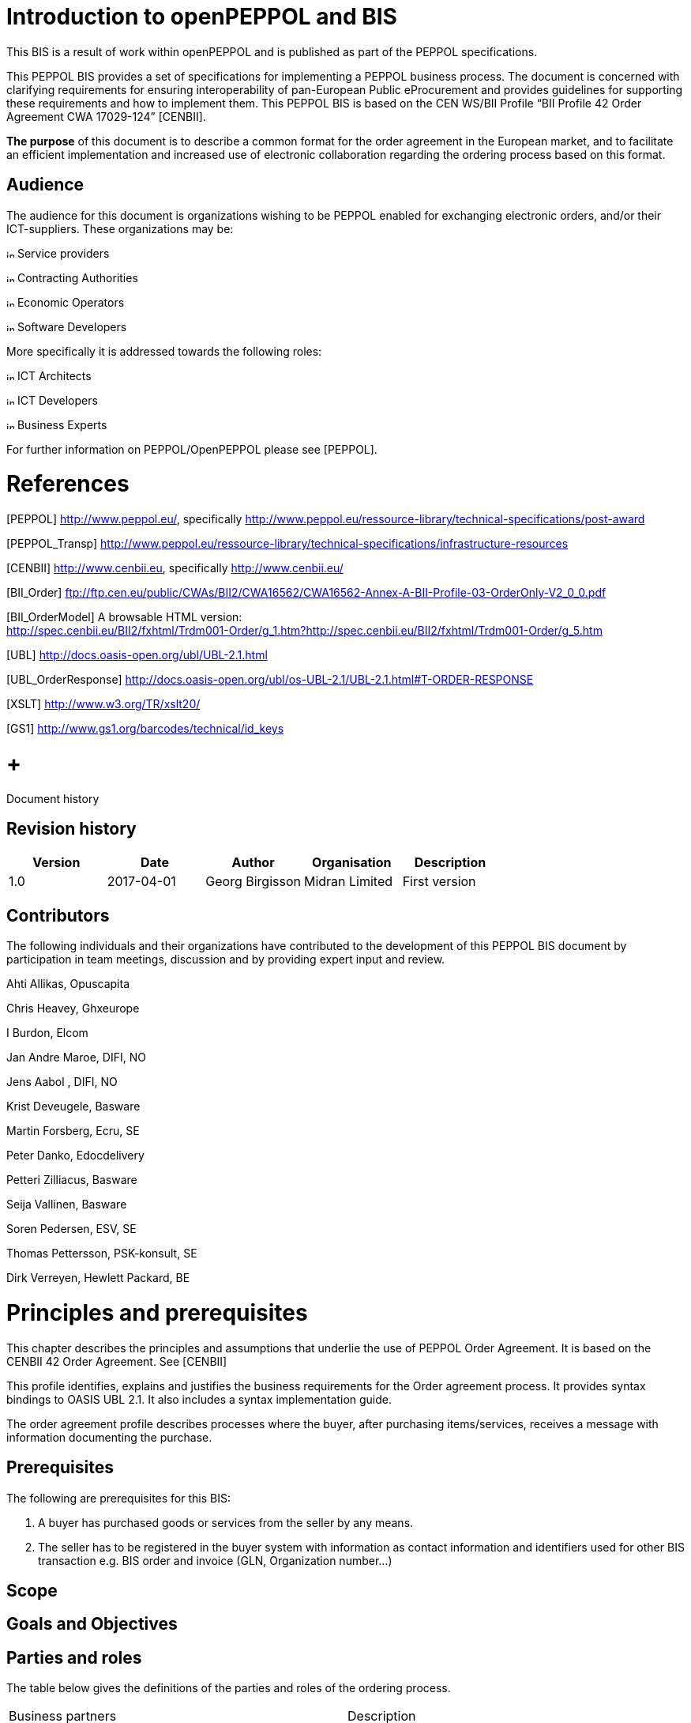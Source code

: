 = Introduction to openPEPPOL and BIS

This BIS is a result of work within openPEPPOL and is published as part of the PEPPOL specifications.

This PEPPOL BIS provides a set of specifications for implementing a PEPPOL business process. The document is concerned with clarifying requirements for ensuring interoperability of pan-European Public eProcurement and provides guidelines for supporting these requirements and how to implement them. This PEPPOL BIS is based on the CEN WS/BII Profile “BII Profile 42 Order Agreement CWA 17029-124” [CENBII].

*The purpose* of this document is to describe a common format for the order agreement in the European market, and to facilitate an efficient implementation and increased use of electronic collaboration regarding the ordering process based on this format.

== Audience

The audience for this document is organizations wishing to be PEPPOL enabled for exchanging electronic orders, and/or their ICT-suppliers. These organizations may be:

image:extracted-media/media/image3.png[image,height=10] Service providers

image:extracted-media/media/image3.png[image,height=10] Contracting Authorities

image:extracted-media/media/image3.png[image,height=10] Economic Operators

image:extracted-media/media/image3.png[image,height=10] Software Developers

More specifically it is addressed towards the following roles:

image:extracted-media/media/image3.png[image,height=10] ICT Architects

image:extracted-media/media/image3.png[image,height=10] ICT Developers

image:extracted-media/media/image3.png[image,height=10] Business Experts

For further information on PEPPOL/OpenPEPPOL please see [PEPPOL].

= References

[PEPPOL] http://www.peppol.eu/, specifically http://www.peppol.eu/ressource-library/technical-specifications/post-award

[PEPPOL_Transp] http://www.peppol.eu/ressource-library/technical-specifications/infrastructure-resources

[CENBII] http://www.cenbii.eu/[http://www.cenbii.eu], specifically http://www.cenbii.eu/

[BII_Order] ftp://ftp.cen.eu/public/CWAs/BII2/CWA16562/CWA16562-Annex-A-BII-Profile-03-OrderOnly-V2_0_0.pdf

[BII_OrderModel] A browsable HTML version: +
http://spec.cenbii.eu/BII2/fxhtml/Trdm001-Order/g_1.htm?http://spec.cenbii.eu/BII2/fxhtml/Trdm001-Order/g_5.htm

[UBL] http://docs.oasis-open.org/ubl/UBL-2.1.html

[UBL_OrderResponse] http://docs.oasis-open.org/ubl/os-UBL-2.1/UBL-2.1.html#T-ORDER-RESPONSE

[Schematron] http://www.schematron.com/[http://www.schematron.com]

[XSLT] http://www.w3.org/TR/xslt20/

[GS1] http://www.gs1.org/barcodes/technical/id_keys

=  +
Document history

== Revision history

[cols=",,,,",options="header",]
|====
|Version |Date |Author |Organisation |Description
|1.0 |2017-04-01 |Georg Birgisson |Midran Limited |First version
|====

== Contributors

The following individuals and their organizations have contributed to the development of this PEPPOL BIS document by participation in team meetings, discussion and by providing expert input and review.

Ahti Allikas, Opuscapita

Chris Heavey, Ghxeurope

I Burdon, Elcom

Jan Andre Maroe, DIFI, NO

Jens Aabol , DIFI, NO

Krist Deveugele, Basware

Martin Forsberg, Ecru, SE

Peter Danko, Edocdelivery

Petteri Zilliacus, Basware

Seija Vallinen, Basware

Soren Pedersen, ESV, SE

Thomas Pettersson, PSK-konsult, SE

Dirk Verreyen, Hewlett Packard, BE

= Principles and prerequisites

This chapter describes the principles and assumptions that underlie the use of PEPPOL Order Agreement. It is based on the CENBII 42 Order Agreement. See [CENBII]

This profile identifies, explains and justifies the business requirements for the Order agreement process. It provides syntax bindings to OASIS UBL 2.1. It also includes a syntax implementation guide.

The order agreement profile describes processes where the buyer, after purchasing items/services, receives a message with information documenting the purchase.

== Prerequisites

The following are prerequisites for this BIS:

1.  A buyer has purchased goods or services from the seller by any means.
2.  The seller has to be registered in the buyer system with information as contact information and identifiers used for other BIS transaction e.g. BIS order and invoice (GLN, Organization number…)

== Scope



== Goals and Objectives



== Parties and roles

The table below gives the definitions of the parties and roles of the ordering process.

[cols=",",]
|====
|Business partners |Description
|Customer a|
The customer is the legal person or organization who is in demand of a product or service.

Examples of customer roles: buyer, consignee/delivery part, debtor, contracting body.

|Supplier a|
The supplier is the legal person or organization who provides a product or service.

Examples of supplier roles: seller, consignor, creditor, economic operator.

|Role/actor |Description
a|
Buyer

(BuyerCustomerParty)

 |The buyer is the legal person or organization acting on behalf of the customer and who buys or purchases the goods or services.
a|
Seller

(SellerSupplierParty)

 |The seller is the legal person or organization acting on behalf of the supplier and who sells goods or services to the customer.
|====

The following diagram links the business processes to the roles performed by the Business Partners.

image:extracted-media/media/image4.emf[image,width=642,height=117]

== Benefits

== Interoperability

= Transaction business requirements

=== Order agreement information transaction

== Specific OpenPEPPOL requirements

= Business Rules






= Process and typical use cases

The order agreement BIS includes the sending of information on agreed products/services from a Seller to a Buyer.

== Process flow

The order agreement process flow can be described as follows:

Start position.

1.  A Buyer makes a purchase of goods or services from the Seller.
2.  A Seller reports one or more accumulated purchases made under a framework agreement to the Buyer.

End positions.

1.  A purchase has been recorded in the Buyer´s purchasing system. The seller proceeds to invoice accordingly.

An Order Agreement may refer to a framework agreement for its terms and conditions; otherwise the Buyer’s terms and conditions apply.

== Business process Diagram

=== Legend for BPMN diagrams

The diagrams are expressed in the BPMN notation. The diagram below serves as an explanation for the diagrams used in the process descriptions.

image:extracted-media/media/image5.emf[image,width=566,height=307]

The following diagram shows the choreography of the business process implemented by the BIS.

image:extracted-media/media/image6.emf[image,width=637,height=497]image:extracted-media/media/image7.emf[image,width=598,height=466]

[cols=",",]
|====
|*Categories* |*Description and Values*
|Description a|
The buyer doesn’t use the purchasing system to create an order. It’s done outside of this system.

The seller creates an order in his ordering system based on requirements from the buyer and, after agreeing/committing to it, sends a copy of the order as an Order agreement to the buyer.

|Pre-conditions a|
The seller’s ordering system must be able to send Order agreement transactions.

The buyer’s purchasing system must be able to receive Order agreement transactions.

The content of the order is agreed through use of web shop, phone, email, physical visit to shop or other means.

|Post-conditions |The buyer has received an order agreement that is recorded in the purchasing system.
|Legal Implications |By providing an Order agreement transaction the Seller commits himself the, quantities, prices and terms stated in the Order agreement transaction.
|====

== Use case 1 – Web store used for booking tickets

This use case describes the process where a customer/buyer orders tickets.

[cols=",",options="header",]
|====
|Use Case number |1
|Use Case Name |Web store used for booking tickets
|Use Case Description |The buyer uses a website to buy tickets, such as for airfare or events.
|Parties involved a|
Buyer

Seller

|Assumptions |The seller has a website that allows the buyer to select and order tickets. +
The buyer has an account with the seller with necessary details to send him an order agreement.
|The flow a|
The buyer uses the website to book tickets. The buyer receives the tickets in the way as selected in the web shop (e.g. mobile ticket or pdf). The buyer then ends the web shop session. The purchase is recorded in the seller’s system.

An order agreement transaction with all necessary information is sent from the seller’s system to the buyer’s purchasing system. The order agreement is recorded in the buyer’s purchasing system.

An invoice is sent to the buyer, but this is outside of this BIS.

If the buyer wishes to change a ticket in accordance with the its rules then he reenters the web store, changes the ticket and receives a new order agreement. The change procedure is a repetition of the initial one.

|Result |The buyer and the seller have reached an agreement. An order has been placed for tickets and the buyer has received a structured message with its details. If the invoice has an order reference, the invoice can be matched automatically.
|XML example file |See Appendix A for a sample file illustrating Use Case 1.
|====

== Use case 2 – Web shop used for ordering items

This use case describes the process where a customer/buyer orders products in a web shop.

[cols=",",options="header",]
|====
|Use Case number |2
|Use Case Name |Web shop used for ordering items
|Use Case Description |The buyer uses a website to buy items.
|Parties involved a|
Buyer

Seller

|Assumptions |The seller has a website that allows the buyer to select and order items. +
The buyer has an account with the seller with necessary details to send him an order agreement.
|The flow a|
The buyer is working in the in-house purchasing system, selects a seller that has a web shop, and clicks to see that seller’s products.

The buyer searches the website for items needed, and choose to add some to the order agreement. It is clearly visible which items are contracted. After selecting all required items, the buyer then chooses to buy the selected items. When the ordering is finalized in the web shop, the buyer ends the web shop session. The purchse is recorded in the seller’s system.

An order agreement transaction with item information of the purchased items is sent from the seller to the. The order agreement is recorded in the buyer’s purchasing system.

After the delivery of the goods the seller sends an invoice which matches the order and the delivery, but this is outside of this BIS.

|Result |The buyer and the seller have reached an agreement. An order has been placed and the buyer has received a structured message with the order details. If the invoice has an order reference, the invoice can be matched automatically.
|XML example file |See Appendix A for a sample file illustrating Use Case 2.
|====

== Use case 3 – Telephone and e-mail is used to order items

[cols=",",options="header",]
|====
|Use Case number |3
|Use Case Name |Telephone or e-mail order
|Use Case Description |Buyer makes a purchase by calling the seller by telephone or by sending an email.
|Parties involved a|
Buyer

Seller

|Assumptions |The buyer has an account with the seller with necessary details to send him an order agreement.
|The flow a|
The buyer is working in his purchasing system, and need to by printers and selects a seller of printers. The seller’s items are not in the purchasing system and the seller doesn't offer a web shop. The buyer calls the seller on the telephone.

The buyer orders the printer directly during the phone call, and also informs the seller what reference to use.

An order agreement transaction with item information and price of the selected items is sent from the seller to the buyer’s purchasing system. The order agreement is recorded in the buyer’s purchasing system

After the delivery of the goods, the seller sends an invoice which matches the order and the delivery, but this is outside of this BIS.

|Result |The buyer and the seller have reached an agreement. An order has been placed and the buyer has received a structured message with the order details. If the invoice has an order reference, the invoice can be matched automatically.
|XML example file |See Appendix A for a sample file illustrating Use Case 3.
|====

== Use case 4 – Buyer visits the seller’s physical store.

This use case describes a process where the buyer physically enteres the sellers store to buy and possibly take delivery of goods.

[cols=",",options="header",]
|====
|Use Case number |4
|Use Case Name |User configures product/services
|Use Case Description |A buyer physically makes a purchase and takes delivery.
|Parties involved a|
Buyer

Seller

|Assumptions |The buyer has an account with the seller with necessary details to send him an order agreement.
|The flow a|
The buyer urgently need some items and may wish to discuss this with the seller before buying the items.

After selecting the items he needs the buyer gets a receipt for the selected items. He may bring with him all the items when leaving the store or schedule a later delivery.

The seller registers the order in the ordering system including a reference such as requisition number, person id, project id etc.

An order agreement transaction with item information and price of the selected items is sent from the seller to the buyer’s purchasing system. The order agreement is recorded in the buyer’s purchasing system

The buyer then follows the normal procedure to, if needed, complete the order.

The seller sends an invoice which matches the order and delivery, but this is outside of this BIS.

|Result |The buyer and the seller has reached an agreement. An order has been placed and the buyer has taken delivery of the products. The buyer has received a structured message with the order details. The invoice has a reference, to match the order.
|XML example file |See Appendix A for a sample file illustrating Use Case 4.
|====

== Use case 5 – Framework contract

The buyer has made a framework agreement with the seller for services such as maintenance or consulting. The framework agreement sets limits and terms within which the seller may provide services without individual orders from the buyer.

[cols=",",options="header",]
|====
|Use Case number |5
|Use Case Name |Maintainance based on framework contract
|Use Case Description a|
A seller who has a framework agreement that contracts him for certain services, items or consulting may react to events as contracted and at the end of a period send an order agreement listing the services that were carried out. +
 +
Examples include:

* A maintenance services that monitors a building and, for example, fixes windows, doors and other things that need maintenance as identified.
* A computer service provider monitors systems and reacts immediately to incidents such as system down time or errors.
* An accounting services contracted by the buyer handles various filings and reports as required.
* A seller of supplies has been contracted to monitor the stock levels for certain items and restock as needed to maintain the agreed levels.

In each of these examples the buyer has made a framework contract with the seller allowing the seller to react to defined but not previously known events without receiving an order or request from the buyer for each event.

|Parties involved a|
Buyer

Seller

|Assumptions |The seller and buyer has a framework contract that define the service to be provided and its limits.
|The flow a|
The seller of the services or items reacts to events as defined in the contract and carries out the service or delivers the items as contracted.

Periodically, for example monthly, the seller lists all services and items that have been provided during the period. This is listed with order agreement lines and the total of the order agreement represents the total value of the services and items provided during the period which will be invoice by the seller. The seller sends the order agreement to the buyer who records it in his system.

The seller proceeds to invoice immediately unless otherwise directed by the framework agreement.

The buyer may have internal processes that verify these kind of order agreements differently than those initiated by himself.

|Result |The buyer has registed a purchase order in his systems that allow him to to order to invoice mathings when the invoice is received.
|XML example file |See Appendix A for a sample file illustrating Use Case 5.
|====

= Description of selected parts of the order agreement message

Following clauses describe the use of individual sections of the order agreement transaction.

== Parties

The following parties/roles may be specified in the message:

=== SellerSupplierParty (Seller)

The seller is the legal person or organization acting on behalf of the supplier and who sells goods or services to the buyer. The seller is mandatory in the PEPPOL BIS Order Agreement message.

Example:

 <cac:SellerSupplierParty>

<cac:Party>

<cbc:EndpointID schemeID="GLN">5790000436095</cbc:EndpointID>

<cac:PartyIdentification>

<cbc:ID schemeID="BE:ORGNR">5541277711</cbc:ID>

</cac:PartyIdentification>

<cac:PartyName>

<cbc:Name>Information services</cbc:Name>

</cac:PartyName>

<cac:PostalAddress>

<cbc:StreetName>Apt 56B, Whitehaven Mansions</cbc:StreetName>

<cbc:AdditionalStreetName>Sandhurst Sq</cbc:AdditionalStreetName>

<cbc:CityName>Brussels</cbc:CityName>

<cbc:PostalZone>1001</cbc:PostalZone>

<cbc:CountrySubentity>BE</cbc:CountrySubentity>

<cac:Country>

<cbc:IdentificationCode listID="ISO3166-1:Alpha2">BE</cbc:IdentificationCode>

</cac:Country>

</cac:PostalAddress>

<cac:DeliveryContact>

<cbc:Name>Hercule Poirot</cbc:Name>

<cbc:Telephone>123456</cbc:Telephone>

<cbc:Telefax>123456</cbc:Telefax>

<cbc:ElectronicMail>mail@work.be</cbc:ElectronicMail>

</cac:DeliveryContact>

</cac:Party>

</cac:SellerSupplierParty>

=== BuyerCustomerParty (Buyer)

The buyer is the legal person or organization acting on behalf of the customer and who buys or purchases the goods or services. The buyer is mandatory in the PEPPOL BIS Order Agreement message.

Example:

<cac:BuyerCustomerParty>

<cac:Party>

<cbc:EndpointID schemeID="GLN">5790000436095</cbc:EndpointID>

<cac:PartyIdentification>

<cbc:ID schemeID="BE:ORGNR">5541277711</cbc:ID>

</cac:PartyIdentification>

<cac:PartyName>

<cbc:Name>Information services</cbc:Name>

</cac:PartyName>

<cac:PostalAddress>

<cbc:StreetName>Apt 56B, Whitehaven Mansions</cbc:StreetName>

<cbc:AdditionalStreetName>Sandhurst Sq</cbc:AdditionalStreetName>

<cbc:CityName>Brussels</cbc:CityName>

<cbc:PostalZone>1001</cbc:PostalZone>

<cbc:CountrySubentity>BE</cbc:CountrySubentity>

<cac:Country>

<cbc:IdentificationCode listID="ISO3166-1:Alpha2">BE</cbc:IdentificationCode>

</cac:Country>

</cac:PostalAddress>

<cac:DeliveryContact>

<cbc:Name>Hercule Poirot</cbc:Name>

<cbc:Telephone>123456</cbc:Telephone>

<cbc:Telefax>123456</cbc:Telefax>

<cbc:ElectronicMail>mail@work.be</cbc:ElectronicMail>

</cac:DeliveryContact>

</cac:Party>

</cac:BuyerCustomerParty>

=== OriginatorCustomerParty (Originator)

The unit initiating the order. Most often the end user. The originator information is optional in the PEPPOL BIS Order Agreement message.

Example:

 <cac:OriginatorCustomerParty>

<cac:Party>

<cac:PartyIdentification>

<cbc:ID schemeID="SE:ORGNR">5541277711</cbc:ID>

</cac:PartyIdentification>

<cac:PartyName>

<cbc:Name>Information services</cbc:Name>

</cac:PartyName>

</cac:Party>

</cac:OriginatorCustomerParty>

=== AccountingCustomerParty (Invoicee)

The invoicee is the legal person or organization acting on behalf of the customer and who receives the invoice for the order. The invoicee information is optional in the PEPPOL BIS Order Agreement message.

Example:

<cac:AccountingCustomerParty>

<cac:Party>

<cac:PartyIdentification>

<cbc:ID schemeID="SE:ORGNR">5541277711</cbc:ID>

</cac:PartyIdentification>

<cac:PartyName>

<cbc:Name>Information services</cbc:Name>

</cac:PartyName>

</cac:Party>

</cac:AccountingCustomerParty>

== Delivery

Delivery gives information on when and where the goods and services are deleivered.

Delivery special terms may be used to inform how the the goods or service is delivered. E.g.

* A ticket may be delivered as a pdf in mail - “Mail”.
* Goods may hav been collected at the store – “Customer pick up“

The delivery information is optional in the PEPPOL BIS Order Agreement message.

Example:

<cac:Delivery>

<cac:PromisedDeliveryPeriod>

<cbc:StartDate>2016-08-20</cbc:StartDate>

<cbc:StartTime>12:00:00</cbc:StartTime>

<cbc:EndDate>2016-08-30</cbc:EndDate>

<cbc:EndTime>18:00:00</cbc:EndTime>

</cac:PromisedDeliveryPeriod>

<cac:DeliveryParty>

<cac:PartyIdentification>

<cbc:ID schemeID="idscheme">id</cbc:ID>

</cac:PartyIdentification>

<cac:PartyName>

<cbc:Name>Delivery party name</cbc:Name>

</cac:PartyName>

</cac:DeliveryParty>

<cac:DeliveryTerms>

<cbc:ID>id</cbc:ID>

<cbc:SpecialTerms>special terms</cbc:SpecialTerms>

<cac:DeliveryLocation>

<cbc:ID>id</cbc:ID>

<cac:Address>

<cbc:StreetName>Apt 56B, Whitehaven Mansions</cbc:StreetName>

<cbc:AdditionalStreetName>Sandhurst Sq</cbc:AdditionalStreetName>

<cbc:CityName>Brussels</cbc:CityName>

<cbc:PostalZone>1001</cbc:PostalZone>

<cbc:CountrySubentity>BE</cbc:CountrySubentity>

<cac:Country>

<cbc:IdentificationCode listID="ISO3166-1:Alpha2">BE</cbc:IdentificationCode>

</cac:Country>

</cac:Address>

</cac:DeliveryLocation>

</cac:DeliveryTerms>

</cac:Delivery>

== References

When sending the order agreement transaction the seller may include a reference that the buyers gave to him during the purchase. This reference can be of different nature and since it originates from the buyer it is understood by him.

<cbc:CustomerReference>Buyer reference id tir110-044</cbc:CustomerReference>

The order agreement may refrence a previous order agreement. This may be relevant, as example, when the buyer has changed a previous order.

<cac:OrderReference>

<cbc:ID>Order id tir110-042</cbc:ID>

</cac:OrderReference>

The order agreement may reference a contract that applies to the purchase.

<cac:Contract>

<cbc:ID>contract id tir110-049</cbc:ID>

<cbc:ContractType>Framwork agreement tir110-050</cbc:ContractType>

</cac:Contract>

== Attachments on header level

Non-XML documents can be sent as attachments to the PEPPOL BIS Order Agreement. This could be timesheets or other documents relevant for the order agreement. The attachment can either be sent as a binary object encoded in Base64 embedded in the message or as a URI to an external address as a link.

It is recommended to send attachments as embedded, binary objects and not as external references.

[cols=",",options="header",]
|====
|Element |Description
|Coding |Base64
|Document format a|
The following MIME types are recommended:

Pdf – application / pdf

TXT – text / plain

GIF – image / gif

Jpeg –image

PNG -image

Other MIME types may be used, subject to agreement.

|Size |Recommended maximum message size is 100MB including attachments.
|Description |It is recommended to use element cac:AdditionalDocumentReference/cbc:DocumentType to send a short description of the content of the attachment. +
NB: Attachments should be used for additional information and not as order copies.
|====

Example of attachment as an embedded, binary object in an PEPPOL BIS Order Agreement message.

<cac:AdditionalDocumentReference>

<cbc:ID>Document idtir110-045</cbc:ID>

<cbc:DocumentType>Document description</cbc:DocumentType>

<cac:Attachment>

<cbc:EmbeddedDocumentBinaryObject filename="file.pdf" mimeCode="application/pdf">UjBsR09EbGhjZ0dTQUxNQUFBUUNBRU1tQ1p0dU1GUXhEUzhi</cbc:EmbeddedDocumentBinaryObject>

<cac:ExternalReference>

<cbc:URI>https://joinup.ec.europa.eu/svn/peppol/PostAward/Ordering28A/20160310%20-%20PEPPOL_BIS_28a-101.pdf</cbc:URI>

</cac:ExternalReference>

</cac:Attachment>

</cac:AdditionalDocumentReference>

== Attachments and document references on line level

Non-XML documents can be sent as attachments to the PEPPOL BIS Order Agreement on line level. This could comprise item specifications, timesheets or other documents relevant for the particluar line in the order agreement. See the above information regarding attachments.

Example:

Attachment as an embedded, binary object in an PEPPOL BIS Order Agreement message on line level.

<cac:ItemSpecificationDocumentReference>

<cbc:ID>doc id</cbc:ID>

<cbc:DocumentType>Item specs</cbc:DocumentType>

<cac:Attachment>

<cbc:EmbeddedDocumentBinaryObject mimeCode="application/pdf" filename="specs.pdf">UjBsR09EbGhjZ0dTQUxNQUFBUUNBRU1tQ1p0dU1GUXhEUzhi</cbc:EmbeddedDocumentBinaryObject>

<cac:ExternalReference>

<cbc:URI>https://joinup.ec.europa.eu/svn/peppol/PostAward/Ordering28A/20160310%20-%20PEPPOL_BIS_28a-101.pdf</cbc:URI>

</cac:ExternalReference>

</cac:Attachment>

</cac:ItemSpecificationDocumentReference>

Example:

Link to a downloadable ticket.

<cac:ItemSpecificationDocumentReference>

<cbc:ID>Ticket id</cbc:ID>

<cbc:DocumentType>A ticket for ...</cbc:DocumentType>

<cac:Attachment>

<cac:ExternalReference>

<cbc:URI>https://ticketseller.eu/ticket.pdf</cbc:URI>

</cac:ExternalReference>

</cac:Attachment>

</cac:ItemSpecificationDocumentReference>

== Product identification

Product identification may be done using the identifiers described below:

* Sellers ID
* Standard ID, e.g. the GS1 Global Trade Item Number (GTIN) [GS1]

The order agreement requires that an item has an identifier. This can be either the sellers idenfier or a standard identifier. Which identifier to use depends on what is known at the time of the purchase or what is commonly used in the relevant business sector.

Example of an PEPPOL BIS Order Agreement item using both Sellers ID and Standard ID (GTIN):

<cac:Item>

<cac:SellersItemIdentification>

<cbc:ID>123</cbc:ID>

</cac:SellersItemIdentification>

<cac:StandardItemIdentification>

<cbc:ID schemeID="GTIN">321</cbc:ID>

</cac:StandardItemIdentification>

== Product name and description

The Product name must be sent in tag Item/Name on line level. Description of a product can be sent in Item/Description.

The Product name is often sent in the order agreement from the buyer to the seller.

Example in an PEPPOL BIS Order Agreement message:

 <cac:Item>

<cbc:Description>Description of the item</cbc:Description>

<cbc:Name>Item name</cbc:Name>

</cac:Item>

== Item labelling

Information about the items environmental, social, ethical and quality type of labelling. The UBL structure used for item labeling requires certain elements in addition to those used by this BIS. To fulfill the UBL requirements these are included with the dummy value NA.

Example:

<cac:Certificate>

<cbc:ID>EU Ecolabel</cbc:ID>

<cbc:CertificateTypeCode>NA</cbc:CertificateTypeCode>

<cbc:CertificateType>Environmental</cbc:CertificateType>

<cbc:Remarks>Item label value</cbc:Remarks>

<cac:IssuerParty>

<cac:PartyName>

<cbc:Name>NA</cbc:Name>

</cac:PartyName>

</cac:IssuerParty>

<cac:DocumentReference>

<cbc:ID>Item label reference</cbc:ID>

</cac:DocumentReference>

</cac:Certificate>

== Contracted item

If the purchased item is offered in accordance to an existing contract, this should be indicated in the order agreement message.

Example:

<cac:TransactionConditions>

<cbc:ActionCode>CT</cbc:ActionCode>

</cac:TransactionConditions>

== Quantities and units

Various Quantities and Units can be stated in the PEPPOL BIS Order Agreement. These are both related to the ordering process and the logistics process.

The table below lists quantities and units in the format. To all quantities there must be a valid Unit of measure according to the Code list.

[cols=",",options="header",]
|====
|Element name / (Tag name) |Description
|Price Quantity / +
(BaseQuantity) |Quantity related to Price.
|Order Quantity / +
(Quantity) |Quantity that is ordered, e.g. number of pieces or volume in litre .
|====

Example of an order agreement line with a quantity of 120 pieces (cbc:Quantity) and price is given per items. When calculating the line amount the price is applied pr 12 pieces, that is 120/12x50 = €500

<cbc:ID>1</cbc:ID>

<cbc:Note>Line note</cbc:Note>

<cbc:Quantity unitCode="C62">120</cbc:Quantity>

    <cac:Price> +
<cbc:PriceAmount currencyID="EUR">50</cbc:PriceAmount>

<cbc:BaseQuantity unitCode="C62">12</cbc:BaseQuantity>

    </cac:Price>

== Prices

Prices must be exchanged in the Order Agreement transaction. The price may be 0 (zero)

Price sent is related to the articles or services within this order agreement

Prices includes allowances and/or charges but exclude VAT amounts

Example of price information in an Order Agreement message:

      …

<cac:Price>

<cbc:PriceAmount currencyID="EUR">50</cbc:PriceAmount>

<cbc:BaseQuantity unitCode="C62">1</cbc:BaseQuantity>

</cac:Price>

== Allowances and charges

This example shows a charge related to packing costs:

<cac:AllowanceCharge>

<cbc:ChargeIndicator>false</cbc:ChargeIndicator>

<cbc:AllowanceChargeReason>Discount</cbc:AllowanceChargeReason>

<cbc:Amount currencyID="EUR">100</cbc:Amount>

</cac:AllowanceCharge>

This example shows an allowance related to a discount on the order:

<cac:AllowanceCharge>

<cbc:ChargeIndicator>true</cbc:ChargeIndicator>

<cbc:AllowanceChargeReason>Packing cost</cbc:AllowanceChargeReason>

<cbc:Amount currencyID="EUR">200</cbc:Amount>

</cac:AllowanceCharge>

== Calculation of totals (LegalMonetaryTotal)

The following elements show the anticipated monetary totals for an order agreement:

[cols=",",options="header",]
|====
|Element: |Description:
|<cbc:LineExtensionAmount> |Sum of line amounts
|<cbc:AllowanceTotalAmount> |Allowances on document level
|<cbc:ChargeTotalAmount> |Charges on document level
|<cbc:TaxExclusiveAmount> |Order total amount without VAT
|<cbc:TaxInclusiveAmount> |Order total amount included VAT
|<cbc:PrepaidAmount> |Any amounts that have been paid a-priory
|<cbc:PayableRoundingAmount> |Rounding of Order total
|<cbc:PayableAmount> |The amount that is expected to be paid
|====

Amounts MUST be given to a precision of two decimals except for Price where maximum number of decimals are four.

Expected total payable amount MUST NOT be negative.

Expected total sum of line amounts MUST NOT be negative.

Note that the LegalMonetaryTotals class is optional. The legal monetary total class in the order agreement is equal to the anticipated monetary total in the order transaction. If the class is included in the message, the only mandatory elements are the LineExtensionAmount and the PayableAmount elements. All other elements are optional. When optional elements are used, the content MUST be according to the rules below.

Formulas for the calculations of totals are as follows:

[cols=",",options="header",]
|====
|Element: |Formula:
|<cbc:LineExtensionAmount> |∑ LineExtensionAmount (at line level)
|<cbc:ChargeTotalAmount> |∑ Charge Amount (where ChargeIndicator = ”true”)
|<cbc:AllowanceTotalAmount> |∑ Allowance Amount (where ChargeIndicator = ”false”)
|<cbc:TaxExclusiveAmount> a|
LineExtensionAmount

– AllowanceTotalAmount

+ ChargeTotalAmount

|<cbc:TaxInclusiveAmount> a|
TaxExclusiveAmount

+ TaxTotal /TaxAmount

+ PayableRoundingAmount

|<cbc:PayableAmount> |TaxInclusiveAmount – PrepaidAmount
|====

=== Example of calculations:

[cols=",,,",options="header",]
|====
|*Business term* | |*Sample amounts* |*Element*
|Sum of line amounts |+ |1436.50 |LineExtensionAmount
|Allowance on document level |- |100.00 |Allowances(Total)
|Charges on document level |+ |200.00 |Charges(Total)
|Total amount without VAT |= |1536.50 |TaxExclusiveAmount
|VAT total amount |+ |384.13 |TaxAmount
|Rounding of Order total |+ |0.37 |PayableRoundingAmount
|Total with VAT (value of purchase) |= |1921.00 |TaxInclusiveAmount
|Paid amounts |- |1000.00 |PrepaidAmount
|Amount expected to be paid |= |921.00 |Payable amount
|====

The above example is presented in the order agreement in the following way:

<cac:LegalMonetaryTotal>

<cbc:LineExtensionAmount currencyID="EUR">1436.50</cbc:LineExtensionAmount>

<cbc:TaxExclusiveAmount currencyID="EUR">1536.50</cbc:TaxExclusiveAmount>

<cbc:TaxInclusiveAmount currencyID="EUR">1921</cbc:TaxInclusiveAmount>

<cbc:AllowanceTotalAmount currencyID="EUR">100</cbc:AllowanceTotalAmount>

<cbc:ChargeTotalAmount currencyID="EUR">200</cbc:ChargeTotalAmount>

<cbc:PrepaidAmount currencyID="EUR">1000</cbc:PrepaidAmount>

<cbc:PayableRoundingAmount currencyID="EUR">0.37</cbc:PayableRoundingAmount>

<cbc:PayableAmount currencyID="EUR">921.00</cbc:PayableAmount>

</cac:LegalMonetaryTotal>

=== Element for rounding amount, the PayableRoundingAmount

It is possible to round the expected payable amount. The rule for this is according to the standard rule regarding rounding, i.e. greater than or equal to 0.5 is rounded up, all other values are rounded down.

The element LegalMonetaryTotal/PayableRoundingAmount is used for this purpose and is specified on the header level. This value must be added to the value in LegalMonetaryTotal/TaxInclusiveAmount.

Example: Amount 999.81 rounded to 1000. PayableRounding Amount = 0.19

== Tax amounts

It is possible to state the tax total of the order agreement, on the header level and also on line level.

Header level:

<cac:TaxTotal>

<cbc:TaxAmount currencyID="EUR">1236</cbc:TaxAmount>

<cac:TaxSubtotal>

<cbc:TaxableAmount currencyID="EUR">1000</cbc:TaxableAmount>

<cbc:TaxAmount currencyID="EUR">236</cbc:TaxAmount>

<cac:TaxCategory>

<cbc:ID schemeID="UNCL5305">S</cbc:ID>

<cbc:Percent>23.6</cbc:Percent>

<cac:TaxScheme>

<cbc:ID schemeID="UNCL5153">VAT</cbc:ID>

</cac:TaxScheme>

</cac:TaxCategory>

</cac:TaxSubtotal>

</cac:TaxTotal>

Line level:

<cac:LineItem>

<cbc:ID>1</cbc:ID>

<cbc:Note>Line note</cbc:Note>

<cbc:Quantity unitCode="C62">12</cbc:Quantity>

<cbc:LineExtensionAmount currencyID="EUR">1000</cbc:LineExtensionAmount>

<cbc:TotalTaxAmount currencyID="EUR">236</cbc:TotalTaxAmount>

…

<cac:ClassifiedTaxCategory>

<cbc:ID schemeID="UNCL5305">S</cbc:ID>

<cbc:Percent>23.6</cbc:Percent>

<cac:TaxScheme>

<cbc:ID schemeID="UNCL5153">VAT</cbc:ID>

</cac:TaxScheme>

= PEPPOL Identifiers

PEPPOL has defined a “Policy for Using Identifiers” [PEPPOL_Transp] that specifies how to use identifiers in both its transport infrastructure and within the documents exchanged across that infrastructure. It also introduces principles for any identifiers used in the PEPPOL environment. The policies that apply to this BIS are the following:

== Party Identifiers

The “schemeID” attribute must be populated in all instances of the “ID” element when used within a “PartyIdentification”-container and in all instances of the “EndpointID” element when used within a “Party”-container.

Examples of usage in PartyIdentification:

<cac:PartyIdentification>

<cbc:ID schemeID="GLN">5790000435968</cbc:ID>

</cac:PartyIdentification>

The following examples denote that the Issuing Agency is DK:CVR in the PEPPOL set of Issuing Agency

Codes. This means that the party has the Danish CVR identifier DK87654321.

Examples of usage in PartyIdentification and Endpoint ID:

<cbc:EndpointID schemeID="DK:CVR">DK87654321</cbc:EndpointID>

<cac:PartyIdentification>

<cbc:ID schemeID="DK:CVR">DK87654321</cbc:ID>

</cac:PartyIdentification>

== Version ID

This BIS is using the UBL 2.1 syntax [UBL_OrderResponse]. The namespace of the XML-message does only communicate the major version number. Since it is important for the receiver to also know what minor version of the syntax that is used, the element UBLVersionID must be stated with the value *2.1:*

 <cbc:UBLVersionID>2.1</cbc:UBLVersionID>

== Profile ID

The ProfileID identifies the process that the business document is part of. PEPPOL BIS uses the identification system according to BII:

The following process identifier is used for ―BII42 – Order Agreement:

*ProfileID*: urn:www.cenbii.eu:profile:bii42:ver1.0

Example of usage:

<cbc:ProfileID> urn:www.cenbii.eu:profile:bii42:ver1.0</cbc:ProfileID>

== Customization ID

The PEPPOL CustomizationID identifies the specification of content and rules that apply to the transaction.

This BIS has required some minor additions and changes to the CEN BII transaction. Following the CENBII methodology any extension must be communicated by adding an extension ID onto the Customization ID [CENBII]. The full syntax is:

<transactionId>:(restrictive|extended|partly):<extensionId>[(restrictive|extended|partly):<extensionId>].

Where:

* CENBII Transaction ID is: urn:www.cenbii.eu:transaction:biitrns110:ver1.0
* Peppol extension ID is: urn:www.peppol.eu:bis:peppol42a:ver1.0

By combining these according to the identifier syntax the CustomizationID to use in PEPPOL is:

urn:www.cenbii.eu:transaction:biitrns110:ver1.0:*extended*:urn:www.peppol.eu:bis:peppol42a:ver1.0

Example of usage:

<cbc:CustomizationID> +
urn:www.cenbii.eu:transaction:biitrns110:ver1.0:extended:urn:www.peppol.eu:bis:peppol42a:ver1.0 +
</cbc:CustomizationID>

For implementers: Please note that CustomizationID element in the document instance MUST correspond to the Customization ID of the SMP Document Identifier.

== Namespaces

The target namespace for the mapping of Order Agreement onto UBL is UBL 2.1 OrderResponse [UBL_OrderResponse] is:

urn:oasis:names:specification:ubl:schema:xsd:OrderResponse-2

= Message transport

The transactions defined in this BIS need to be transferred from the sending party to the receiving party through an agreed transport network and protocol. The PEPPOL BIS is specified indepent of a transport network but it is designed with the requirement of the PEPPOL network in mind and does not specifically support other transport network that may be used.

== The PEPPOL network

The PEPPOL transport network is a four corner transport network that allows senders end receivers to exchange message from one service provider to another by using a single identifier for the parties.

Details about the PEPPOL network can be found at [PEPPOL_Transp]

=

= XML Schema Guideline and information content of the Order Response message for the function of Order Agreement

== Structure

[cols=",,",]
|====
|*Occurrence* a|
_______________________________________________________
*Element/Attribute* *BII Business Term* *Business req.*
_______________________________________________________

|
| a|
_______________
*OrderResponse*
_______________

|1 *..* 1 | a|
________________
cbc:UBLVersionID
________________

|1 *..* 1 | a|
___________________________________________________________
cbc:CustomizationID Specification identification tir110-009
___________________________________________________________

|1 *..* 1 | a|
_________________________________________________________
cbc:ProfileID Business process type identifier tir110-008
_________________________________________________________

|1 *..* 1 | a|
____________________________________________
cbc:ID Order agreement identifier tir110-001
____________________________________________

|1 *..* 1 | a|
___________________________________________________
cbc:IssueDate Order agreement issue date tir110-002
___________________________________________________

|0 *..* 1 | a|
___________________________________________________
cbc:IssueTime Order agreement issue time tir110-003
___________________________________________________

|0 *..* 1 | a|
________________________________________
cbc:Note Order agreement note tir110-043
________________________________________

|0 *..* 1 | a|
____________________________________________________________
cbc:DocumentCurrencyCode Order agreement currency tir110-007
____________________________________________________________

|0 *..* 1 | a|
___________________________________________________________
cbc:CustomerReference Buyer reference identifier tir110-044
___________________________________________________________

|*1* *..* *1* | |*cac:OrderReference*
|1 *..* 1 | a|
_____________________________________________________
cbc:ID Previous order agreement identifier tir110-042
_____________________________________________________

|*0* *..* *unbounded* | |*cac:AdditionalDocumentReference*
|1 *..* 1 | a|
_____________________________________
cbc:ID Document identifier tir110-045
_____________________________________

|0 *..* 1 | a|
________________________________________________
cbc:DocumentType Document description tir110-046
________________________________________________

|*0* *..* *1* | |*cac:Attachment*
|0 *..* 1 | a|
_____________________________________________________________
cbc:EmbeddedDocumentBinaryObject Attached document tir110-048
_____________________________________________________________

|*0* *..* *1* | |*cac:ExternalReference*
|0 *..* 1 | a|
________________________________________
cbc:URI External document URI tir110-047
________________________________________

|*0* *..* *1* | |*cac:Contract*
|0 *..* 1 | a|
_____________________________________
cbc:ID Contract identifier tir110-049
_____________________________________

|0 *..* 1 | a|
_________________________________________
cbc:ContractType Contract type tir110-050
_________________________________________

|*1* *..* *1* | |*cac:SellerSupplierParty*
|*1* *..* *1* | |*cac:Party*
|1 *..* 1 | a|
___________________________________________________
cbc:EndpointID Seller electronic address tir110-015
___________________________________________________

|*0* *..* *1* | |*cac:PartyIdentification*
|1 *..* 1 | a|
_____________________________________________
cbc:ID Seller party identification tir110-014
_____________________________________________

|*0* *..* *1* | |*cac:PartyName*
|1 *..* 1 | a|
_____________________________________
cbc:Name Seller party name tir110-013
_____________________________________

|*0* *..* *1* | |*cac:PostalAddress*
|0 *..* 1 | a|
________________________________________
cbc:StreetName Address line 1 tir110-057
________________________________________

|0 *..* 1 | a|
__________________________________________________
cbc:AdditionalStreetName Address line 2 tir110-058
__________________________________________________

|0 *..* 1 | a|
____________________________
cbc:CityName City tir110-059
____________________________

|0 *..* 1 | a|
___________________________________
cbc:PostalZone Post code tir110-060
___________________________________

|0 *..* 1 | a|
___________________________________________________
cbc:CountrySubentity Country subdivision tir110-061
___________________________________________________

|*0* *..* *1* | |*cac:Country*
|0 *..* 1 | a|
______________________________________________
cbc:IdentificationCode Country code tir110-062
______________________________________________

|*0* *..* *1* | |*cac:Contact*
|0 *..* 1 | a|
_________________________________
cbc:Name Contact point tir110-016
_________________________________

|0 *..* 1 | a|
_________________________________________________
cbc:Telephone Contact telephone number tir110-018
_________________________________________________

|0 *..* 1 | a|
_________________________________________
cbc:Telefax Contact fax number tir110-017
_________________________________________

|0 *..* 1 | a|
___________________________________________________
cbc:ElectronicMail Contact email address tir110-019
___________________________________________________

|*1* *..* *1* | |*cac:BuyerCustomerParty*
|*1* *..* *1* | |*cac:Party*
|1 *..* 1 | a|
__________________________________________________
cbc:EndpointID Buyer electronic address tir110-012
__________________________________________________

|*0* *..* *1* | |*cac:PartyIdentification*
|1 *..* 1 | a|
___________________________________________________
cbc:ID Buyer customer account identifier tir110-011
___________________________________________________

|*0* *..* *1* | |*cac:PartyName*
|1 *..* 1 | a|
______________________________
cbc:Name Buyer name tir110-010
______________________________

|*0* *..* *1* | |*cac:PostalAddress*
|0 *..* 1 | a|
________________________________________
cbc:StreetName Address line 1 tir110-051
________________________________________

|0 *..* 1 | a|
__________________________________________________
cbc:AdditionalStreetName Address line 2 tir110-052
__________________________________________________

|0 *..* 1 | a|
____________________________
cbc:CityName City tir110-053
____________________________

|0 *..* 1 | a|
___________________________________
cbc:PostalZone Post code tir110-054
___________________________________

|0 *..* 1 | a|
___________________________________________________
cbc:CountrySubentity Country subdivision tir110-055
___________________________________________________

|*0* *..* *1* | |*cac:Country*
|1 *..* 1 | a|
______________________________________________
cbc:IdentificationCode Country code tir110-056
______________________________________________

|*0* *..* *1* | |*cac:DeliveryContact*
|0 *..* 1 | a|
_________________________________
cbc:Name Contact point tir110-078
_________________________________

|0 *..* 1 | a|
_________________________________________________
cbc:Telephone Contact telephone number tir110-080
_________________________________________________

|0 *..* 1 | a|
_________________________________________
cbc:Telefax Contact fax number tir110-079
_________________________________________

|0 *..* 1 | a|
___________________________________________________
cbc:ElectronicMail Contact email address tir110-081
___________________________________________________

|*0* *..* *1* | |*cac:OriginatorCustomerParty*
|*0* *..* *1* | |*cac:Party*
|*0* *..* *1* | |*cac:PartyIdentification*
|1 *..* 1 | a|
_______________________________________
cbc:ID Originator identifier tir110-065
_______________________________________

|*0* *..* *1* | |*cac:PartyName*
|1 *..* 1 | a|
___________________________________
cbc:Name Originator name tir110-066
___________________________________

|*0* *..* *1* | |*cac:AccountingCustomerParty*
|*0* *..* *1* | |*cac:Party*
|*0* *..* *1* | |*cac:PartyIdentification*
|1 *..* 1 | a|
________________________________________________
cbc:ID Accounting customer identifier tir110-064
________________________________________________

|*0* *..* *1* | |*cac:PartyName*
|1 *..* 1 | a|
____________________________________________
cbc:Name Accounting customer name tir110-063
____________________________________________

|*0* *..* *1* | |*cac:Delivery*
|*0* *..* *1* | |*cac:PromisedDeliveryPeriod*
|1 *..* 1 | a|
__________________________________________
cbc:StartDate Period start date tir110-082
__________________________________________

|0 *..* 1 | a|
__________________________________________
cbc:StartTime Period start time tir110-083
__________________________________________

|0 *..* 1 | a|
______________________________________
cbc:EndDate Period end date tir110-084
______________________________________

|0 *..* 1 | a|
______________________________________
cbc:EndTime Period end time tir110-085
______________________________________

|*0* *..* *1* | |*cac:DeliveryParty*
|*0* *..* *1* | |*cac:PartyIdentification*
|1 *..* 1 | a|
___________________________________________
cbc:ID Delivery party identifier tir110-068
___________________________________________

|*0* *..* *1* | |*cac:PartyName*
|1 *..* 1 | a|
_______________________________________
cbc:Name Delivery party name tir110-067
_______________________________________

|*0* *..* *1* | |*cac:DeliveryTerms*
|0 *..* 1 | a|
______________________________________
cbc:ID Buyer delivery terms tir110-069
______________________________________

|0 *..* 1 | a|
__________________________________________________
cbc:SpecialTerms Delivery special terms tir110-070
__________________________________________________

|*0* *..* *1* | |*cac:DeliveryLocation*
|0 *..* 1 | a|
_________________________________________
cbc:ID Delivery terms location tir110-071
_________________________________________

|*0* *..* *1* | |*cac:Address*
|0 *..* 1 | a|
________________________________________
cbc:StreetName Address line 1 tir110-072
________________________________________

|0 *..* 1 | a|
__________________________________________________
cbc:AdditionalStreetName Address line 1 tir110-073
__________________________________________________

|0 *..* 1 | a|
____________________________
cbc:CityName City tir110-074
____________________________

|0 *..* 1 | a|
___________________________________
cbc:PostalZone Post code tir110-075
___________________________________

|0 *..* 1 | a|
___________________________________________________
cbc:CountrySubentity Country subdivision tir110-076
___________________________________________________

|*0* *..* *1* | |*cac:Country*
|1 *..* 1 | a|
______________________________________________
cbc:IdentificationCode Country code tir110-077
______________________________________________

|*0* *..* *unbounded* | |*cac:AllowanceCharge*
|1 *..* 1 | a|
_______________________________________________
cbc:ChargeIndicator Allowance amount OP-110-001
_______________________________________________

|0 *..* unbounded | a|
_____________________________________________________
cbc:AllowanceChargeReason Allowance reason OP-110-002

Charge reason OP-110-012
_____________________________________________________

|1 *..* 1 | a|
______________________________________
cbc:Amount Allowance amount OP-110-001

Charge amount OP-110-011
______________________________________

|*0* *..* *1* | |*cac:TaxTotal*
|1 *..* 1 | a|
_________________________________________
cbc:TaxAmount VAT total amount tir110-112
_________________________________________

|*0* *..* *unbounded* | |*cac:TaxSubtotal*
|0 *..* 1 | a|
________________________________________________________
cbc:TaxableAmount VAT category taxable amount OP-110-003
________________________________________________________

|1 *..* 1 | a|
________________________________________________
cbc:TaxAmount VAT category tax amount OP-110-004
________________________________________________

|*1* *..* *1* | |*cac:TaxCategory*
|0 *..* 1 | a|
___________________________________
cbc:ID VAT category code OP-110-005
___________________________________

|0 *..* 1 | a|
________________________________________
cbc:Percent VAT category rate OP-110-006
________________________________________

|0 *..* 1 | a|
___________________________________________________________
cbc:TaxExemptionReason VAT exemption reason text OP-110-007
___________________________________________________________

|*1* *..* *1* | |*cac:TaxScheme*
|0 *..* 1 | a|
___________________________________
cbc:ID VAT category code OP-110-005
___________________________________

|*0* *..* *1* | |*cac:LegalMonetaryTotal*
|1 *..* 1 | a|
______________________________________________________
cbc:LineExtensionAmount Sum of line amounts tir110-086
______________________________________________________

|1 *..* 1 | a|
__________________________________________________________
cbc:TaxExclusiveAmount Total amount without VAT tir110-087
__________________________________________________________

|1 *..* 1 | a|
_______________________________________________________
cbc:TaxInclusiveAmount Total amount with VAT tir110-088
_______________________________________________________

|0 *..* 1 | a|
_______________________________________________________________________
cbc:AllowanceTotalAmount Sum of allowances on document level OP-110-009
_______________________________________________________________________

|0 *..* 1 | a|
_________________________________________________________________
cbc:ChargeTotalAmount Sum of charges on document level OP-110-008
_________________________________________________________________

|0 *..* 1 | a|
_________________________________________
cbc:PrepaidAmount Paid amounts tir110-089
_________________________________________

|0 *..* 1 | a|
_______________________________________________________________
cbc:PayableRoundingAmount Rounding of document total OP-110-010
_______________________________________________________________

|1 *..* 1 | a|
___________________________________________________
cbc:PayableAmount Amount due for payment tir110-090
___________________________________________________

|*1* *..* *unbounded* | |*cac:OrderLine*
|*1* *..* *1* | |*cac:LineItem*
|1 *..* 1 | a|
_________________________________________________
cbc:ID Order agreement line identifier tir110-022
_________________________________________________

|0 *..* 1 | a|
_____________________________________________
cbc:Note Order agreement line note tir110-091
_____________________________________________

|1 *..* 1 | a|
________________________________________
cbc:Quantity Ordered quantity tir110-093
________________________________________

|0 *..* 1 | a|
_______________________________________________________________
cbc:LineExtensionAmount Order agreeement line amount tir110-092
_______________________________________________________________

|0 *..* 1 | a|
_____________________________________________
cbc:TotalTaxAmount Line VAT amount tir110-108
_____________________________________________

|*0* *..* *1* | |*cac:Delivery*
|0 *..* 1 | a|
_________________________________________
cbc:Quantity Accepted quantity tir110-028
_________________________________________

|*0* *..* *1* | |*cac:PromisedDeliveryPeriod*
|1 *..* 1 | a|
__________________________________________
cbc:StartDate Period start date tir110-030
__________________________________________

|0 *..* 1 | a|
__________________________________________
cbc:StartTime Period start time tir110-110
__________________________________________

|0 *..* 1 | a|
______________________________________
cbc:EndDate Period end date tir110-031
______________________________________

|0 *..* 1 | a|
______________________________________
cbc:EndTime Period end time tir110-111
______________________________________

|*1* *..* *1* | |*cac:Price*
|1 *..* 1 | a|
_________________________________________
cbc:PriceAmount Item net price tir110-109
_________________________________________

|0 *..* 1 | a|
____________________________________________________
cbc:BaseQuantity Item price base quantity tir110-027
____________________________________________________

|*1* *..* *1* | |*cac:Item*
|0 *..* 1 | a|
___________________________________________________
cbc:Description Item description as text tir110-095
___________________________________________________

|0 *..* 1 | a|
_____________________________
cbc:Name Item name tir110-032
_____________________________

|*0* *..* *1* | |*cac:SellersItemIdentification*
|1 *..* 1 | a|
_________________________________________
cbc:ID Item sellers identifier tir110-033
_________________________________________

|*0* *..* *1* | |*cac:StandardItemIdentification*
|1 *..* 1 | a|
__________________________________________
cbc:ID Item standard identifier tir110-034
__________________________________________

|*0* *..* *1* | a|
*cac:*

*ItemSpecificationDocumentReference*

|1 *..* 1 | a|
_____________________________________
cbc:ID Document identifier tir110-102
_____________________________________

|0 *..* 1 | a|
________________________________________________
cbc:DocumentType Document description tir110-103
________________________________________________

|*0* *..* *1* | |*cac:Attachment*
|0 *..* 1 | a|
_________________________________
cbc: Attached document tir110-105

EmbeddedDocumentBinaryObject
_________________________________

|*0* *..* *1* | |*cac:ExternalReference*
|0 *..* 1 | a|
________________________________________
cbc:URI External document URI tir110-104
________________________________________

|*0* *..* *unbounded* | |*cac:CommodityClassification*
|0 *..* 1 | a|
______________________________________________________________
cbc:ItemClassificationCode Item classification code tir110-096

Item CPV classification code tir110-097
______________________________________________________________

|*0* *..* *1* | |*cac:TransactionConditions*
|0 *..* 1 | a|
___________________________________________
cbc:ID Contracted item indicator tir110-094
___________________________________________

|*0* *..* *1* | |*cac:ClassifiedTaxCategory*
|1 *..* 1 | a|
________________________________________
cbc:ID Item VAT category code tir110-106
________________________________________

|0 *..* 1 | a|
____________________________________
cbc:Percent Line VAT rate tir110-107
____________________________________

|*1* *..* *1* | |*cac:TaxScheme*
|1 *..* 1 | a|
________________________________________
cbc:ID Item VAT category code tir110-106
________________________________________

|*0* *..* *unbounded* | |*cac:AdditionalItemProperty*
|1 *..* 1 | a|
______________________________________
cbc:Name Item property name tir110-098
______________________________________

|0 *..* 1 | a|
_________________________________________________________
cbc:NameCode Item property classification code tir110-101
_________________________________________________________

|1 *..* 1 | a|
________________________________________
cbc:Value Item property value tir110-099
________________________________________

|0 *..* 1 | a|
__________________________________________________________
cbc:ValueQuantity Item property unit of measure tir110-100
__________________________________________________________

|*0* *..* *unbounded* | |*cac:Certificate*
|1 *..* 1 | a|
_________________________________
cbc:ID Item label name OP-110-013
_________________________________

|1 *..* 1 | a|
_______________________
cbc:CertificateTypeCode
_______________________

|1 *..* 1 | a|
______________________________________________
cbc:CertificateType Item label type OP-110-015
______________________________________________

|0 *..* unbounded | a|
_______________________________________
cbc:Remarks Item label value OP-110-014
_______________________________________

|*1* *..* *1* | |*cac:IssuerParty*
|*0* *..* *unbounded* | |*cac:DocumentReference*
|1 *..* 1 | a|
______________________________________
cbc:ID Item label reference OP-110-016
______________________________________

|====

==

== Details

[cols=",,,",]
|====
|*Element/Attribute* a|
_____________
*Description*
_____________

 a|
________________________
*Usage/Rules/Code lists*
________________________

| | |
a|
_______________
*OrderResponse*
_______________

 |*Type* OrderResponseType |
| a|
__________________
*cbc:UBLVersionID*
__________________

 a|
*Occurrence* 1 *..* 1

*Type* cbc:UBLVersionIDType

 |*Rules* [EUGEN-T110-R025] — UBLVersionID must be 2.1
| a|
_____________________
*cbc:CustomizationID*
_____________________

 a|
*Occurrence* 1 *..* 1

*Type* cbc:CustomizationIDType

*Info req.ID* tir110-009

 a|
*Term name* *Specification identification*

*Definition* _An identification of the specification containing the total set of rules regarding semantic_

_______________________________________________________________________________________
_content, cardinalities and business rules to which the data contained in the instance_

_document conforms._
_______________________________________________________________________________________

*BII Usage* _The identification may include the version of the specification as well as any_

_________________________
_customizations applied._
_________________________

*Rules* [EUGEN-T110-R007] — Customization id must be:  urn:www.cenbii.eu:transaction:

___________________________________________________________________________
biitrns110:ver1.0:extended:urn:www.peppol.eu:bis:peppol42a:ver1.0

[BII3-T110-R001] — An Order agreement MUST have a customization identifier.
___________________________________________________________________________

| a|
_______________
*cbc:ProfileID*
_______________

 a|
*Occurrence* 1 *..* 1

*Type* cbc:ProfileIDType

*Info req.ID* tir110-008

 a|
*Term name* *Business process type identifier*

*Definition* _Identifies the business process context in which the transaction appears. It enables the_

______________________________________________________
_buyer to process the document in an appropriate way._
______________________________________________________

*Rules* [EUGEN-T110-R008] — Profile id must be: urn:www.cenbii.eu:profile:bii42:ver1.0

_____________________________________________________________________
[BII3-T110-R002] — An Order agreement MUST have a profile identifier.
_____________________________________________________________________

| a|
________
*cbc:ID*
________

 a|
*Occurrence* 1 *..* 1

*Type* cbc:IDType

*Info req.ID* tir110-001

*Bus req.ID* tbr110-001

 a|
*Term name* *Order agreement identifier*

*Definition* _A unique identifier for an order agreement._

*BII Usage* _The identifier must be globally unique since the receiver is using it as an order number_

_________________________
_(issued by the seller)._
_________________________

*Rules* [BII3-T110-R005] — An Order agreement MUST contain the Order agreement identifier.

| a|
_______________
*cbc:IssueDate*
_______________

 a|
*Occurrence* 1 *..* 1

*Type* cbc:IssueDateType

*Info req.ID* tir110-002

*Bus req.ID* tbr110-001

 a|
*Term name* *Order agreement issue date*

*Definition* _The date on which an order agreement was issued._

*BII Usage* _The date on which the transaction instance was issued._

*Rules* [BII3-T110-R003] — An Order agreement MUST contain the date of issue.

| a|
_______________
*cbc:IssueTime*
_______________

 a|
*Occurrence* 0 *..* 1

*Type* cbc:IssueTimeType

*Info req.ID* tir110-003

*Bus req.ID* tbr110-001

 a|
*Term name* *Order agreement issue time*

*Definition* _The time of the day when the order agreement was issued._

*BII Usage* _The time assigned by the buyer on which the transaction was issued._

| a|
__________
*cbc:Note*
__________

 a|
*Occurrence* 0 *..* 1

*Type* cbc:NoteType

*Info req.ID* tir110-043

*Bus req.ID* tbr110-016

 a|
*Term name* *Order agreement note*

*Definition* _Free-form text applying to the order agreement._

*BII Usage* _Free text applying to the order agreement._

|*Element/Attribute* a|
_____________
*Description*
_____________

 a|
________________________
*Usage/Rules/Code lists*
________________________

| | |
| a|
__________________________
*cbc:DocumentCurrencyCode*
__________________________

 a|
*Occurrence* 0 *..* 1

*Type* cbc:DocumentCurrencyCodeType

*Info req.ID* tir110-007

*Bus req.ID* tbr110-008

 a|
*Term name* *Order agreement currency*

*Definition* _The default currency for the order agreement_

*BII Usage* _The default currency for the order agreement_

*Rules* [EUGEN-T110-R003] — A document currency code MUST have a list identifier attribute

________________________________________________________________________
“ISO4217”

[EUGEN-T110-R011] — All amounts must have same currency code as document

currency
________________________________________________________________________

*Rules* [CL-T110-R002] — Order agreement currency MUST be coded using ISO code list

____
4217
____

*Code List ID:* ISO4217

| a|
_______________________
*cbc:CustomerReference*
_______________________

 a|
*Occurrence* 0 *..* 1

*Type* cbc:CustomerReferenceType

*Info req.ID* tir110-044

*Bus req.ID* tbr110-015

 a|
*Term name* *Buyer reference identifier*

*Definition* _An identifier assigned by the Buyer used for internal routing purposes._

*BII Usage* _The identifier is defined by the buyer (contact ID, department, office id, project code),_

____________________________________________
_but provided by the seller in the invoice._
____________________________________________

| a|
______________________
_*cac:OrderReference*_
______________________

 a|
*Occurrence* 1 *..* 1

*Type* cac:OrderReferenceType

 |
| a|
________
*cbc:ID*
________

 a|
*Occurrence* 1 *..* 1

*Type* cbc:IDType

*Info req.ID* tir110-042

*Bus req.ID* tbr110-002

 a|
*Term name* *Previous order agreement identifier*

*Remark* Element is mandatory in UBL. If no previousl order use word "NA"

*Definition* _A reference to a previous identifier for an order agreement._

*BII Usage* _Used to indicatete that this agreement is a change to a previous agreement._

| a|
___________________________________
_*cac:AdditionalDocumentReference*_
___________________________________

 a|
*Occurrence* 0 *..* unbounded

*Type* cac:DocumentReferenceType

 |
| a|
________
*cbc:ID*
________

 a|
*Occurrence* 1 *..* 1

*Type* cbc:IDType

*Info req.ID* tir110-045

*Bus req.ID* tbr110-010

 a|
*Term name* *Document identifier*

*Definition* _Identifier of a document_

| a|
__________________
*cbc:DocumentType*
__________________

 a|
*Occurrence* 0 *..* 1

*Type* cbc:DocumentTypeType

*Info req.ID* tir110-046

*Bus req.ID* tbr110-010

 a|
*Term name* *Document description*

*Definition* _Textual description of the document._

| a|
__________________
_*cac:Attachment*_
__________________

 a|
*Occurrence* 0 *..* 1

*Type* cac:AttachmentType

 |
| a|
__________________________________
*cbc:EmbeddedDocumentBinaryObject*
__________________________________

 a|
*Occurrence* 0 *..* 1

*Type* cbc:

________________________________
EmbeddedDocumentBinaryObjectType
________________________________

*Info req.ID* tir110-048

*Bus req.ID* tbr110-010

 a|
*Term name* *Attached document*

*Definition* _A Binary Object MIME code attribute MUST be coded using MIME Code Type version_

_________________________________________________
_2008 code list_

_An attached document embedded as binary object._
_________________________________________________

| a|
__________
_mimeCode_
__________

 a|
_Type_ _xs:normalizedString_

_Use_ _required_

 a|
_Rules_ _[CL-T110-R007] — For Mime code in attribute use MIME Media Types._

______________________
_Code List ID:_ _MIME_
______________________

| a|
_________________________
_*cac:ExternalReference*_
_________________________

 a|
*Occurrence* 0 *..* 1

*Type* cac:ExternalReferenceType

 |
|*Element/Attribute* a|
_____________
*Description*
_____________

 a|
________________________
*Usage/Rules/Code lists*
________________________

| | |
| a|
_________
*cbc:URI*
_________

 a|
*Occurrence* 0 *..* 1

*Type* cbc:URIType

*Info req.ID* tir110-047

*Bus req.ID* tbr110-010

 a|
*Term name* *External document URI*

*Definition* _The Uniform Resource Identifier (URI) that identifies where the external document is_

__________
_located._
__________

| a|
________________
_*cac:Contract*_
________________

 a|
*Occurrence* 0 *..* 1

*Type* cac:ContractType

 |
| a|
________
*cbc:ID*
________

 a|
*Occurrence* 0 *..* 1

*Type* cbc:IDType

*Info req.ID* tir110-049

*Bus req.ID* tbr110-017

 a|
*Term name* *Contract identifier*

*Definition* _The identification of a contract._

| a|
__________________
*cbc:ContractType*
__________________

 a|
*Occurrence* 0 *..* 1

*Type* cbc:ContractTypeType

*Info req.ID* tir110-050

*Bus req.ID* tbr110-017

 a|
*Term name* *Contract type*

*Definition* _The type of a contract that is being referred to (such as framework agreement)_

______________________
_expressed as a code._
______________________

| a|
___________________________
_*cac:SellerSupplierParty*_
___________________________

 a|
*Occurrence* 1 *..* 1

*Type* cac:SupplierPartyType

 |
| a|
_____________
_*cac:Party*_
_____________

 a|
*Occurrence* 1 *..* 1

*Type* cac:PartyType

 |
| a|
________________
*cbc:EndpointID*
________________

 a|
*Occurrence* 1 *..* 1

*Type* cbc:EndpointIDType

*Info req.ID* tir110-015

*Bus req.ID* tbr110-003

 a|
*Term name* *Seller electronic address*

*Definition* _Identifies the seller's electronic address to which a business document may be_

____________
_delivered._
____________

*BII Usage* _Identifies the end point of the routing service, e.g., EAN Location Number, GLN._

*Rules* [EUGEN-T110-R001] — An endpoint identifier MUST have a scheme identifier attribute

__________________________________________________
[EUGEN-T110-R009] — Sellers endpoint id must exist
__________________________________________________

| a|
__________
_schemeID_
__________

 a|
_Type_ _xs:normalizedString_

_Use_ _optional_

 a|
_Rules_ _[CL-T110-R003] — An Endpoint Identifier Scheme MUST be from the list of PEPPOL_

___________________________________________________________________________
_Party Identifiers described in the "PEPPOL Policy for using Identifiers"._
___________________________________________________________________________

| a|
___________________________
_*cac:PartyIdentification*_
___________________________

 a|
*Occurrence* 0 *..* 1

*Type* cac:PartyIdentificationType

 |
| a|
________
*cbc:ID*
________

 a|
*Occurrence* 1 *..* 1

*Type* cbc:IDType

*Info req.ID* tir110-014

*Bus req.ID* tbr110-003

 a|
*Term name* *Seller party identification*

*Definition* _A identifier for the seller that is issued by the party that sends the document in which_

_________________________
_the identifier is used._
_________________________

*BII Usage* _Identifies a party._

*Rules* [BII3-T110-R007] — An Order agreement MUST specify the selling party.

______________________________________________________________________________
[BII3-T110-R018] — A seller MUST contain the seller identifier

[BII3-T110-R019b] — A seller id MUST be at most one

[EUGEN-T110-R002] — A party identifier MUST have a scheme identifier attribute
______________________________________________________________________________

| a|
__________
_schemeID_
__________

 a|
_Type_ _xs:normalizedString_

_Use_ _optional_

 a|
_Rules_ _[CL-T110-R004] — A Party Identifier Scheme MUST be from the list of PEPPOL Party_

_____________________________________________________________________
_Identifiers described in the "PEPPOL Policy for using Identifiers"._
_____________________________________________________________________

| a|
_________________
_*cac:PartyName*_
_________________

 a|
*Occurrence* 0 *..* 1

*Type* cac:PartyNameType

 |
|*Element/Attribute* a|
_____________
*Description*
_____________

 a|
________________________
*Usage/Rules/Code lists*
________________________

| | |
| a|
__________
*cbc:Name*
__________

 a|
*Occurrence* 1 *..* 1

*Type* cbc:NameType

*Info req.ID* tir110-013

*Bus req.ID* tbr110-003

 a|
*Term name* *Seller party name*

*Definition* _The full (formal) name by which the seller is registered in the national registry of legal_

______________________
_entities or persons._
______________________

*BII Usage* _The name of the party._

*Rules* [BII3-T110-R007] — An Order agreement MUST specify the selling party.

_____________________________________________________
[BII3-T110-R019a] — A seller name MUST be at most one
_____________________________________________________

| a|
_____________________
_*cac:PostalAddress*_
_____________________

 a|
*Occurrence* 0 *..* 1

*Type* cac:AddressType

 |
| a|
________________
*cbc:StreetName*
________________

 a|
*Occurrence* 0 *..* 1

*Type* cbc:StreetNameType

*Info req.ID* tir110-057

*Bus req.ID* tbr110-003

 a|
*Term name* *Address line 1*

*Definition* _The main address line in an address._

*BII Usage* _Usually the street name and number or post office box._

| a|
__________________________
*cbc:AdditionalStreetName*
__________________________

 a|
*Occurrence* 0 *..* 1

*Type* cbc:AdditionalStreetNameType

*Info req.ID* tir110-058

*Bus req.ID* tbr110-003

 a|
*Term name* *Address line 2*

*Definition* _An additional address line in an address that can be used to give further details_

______________________________
_supplementing the main line._
______________________________

| a|
______________
*cbc:CityName*
______________

 a|
*Occurrence* 0 *..* 1

*Type* cbc:CityNameType

*Info req.ID* tir110-059

*Bus req.ID* tbr110-003

 a|
*Term name* *City*

*Definition* _The common name of a city where the address is located._

| a|
________________
*cbc:PostalZone*
________________

 a|
*Occurrence* 0 *..* 1

*Type* cbc:PostalZoneType

*Info req.ID* tir110-060

*Bus req.ID* tbr110-003

 a|
*Term name* *Post code*

*Definition* _The identifier for an addressable group of properties according to the relevant postal_

___________________________________________
_service, such as a ZIP code or Post Code._
___________________________________________

| a|
______________________
*cbc:CountrySubentity*
______________________

 a|
*Occurrence* 0 *..* 1

*Type* cbc:CountrySubentityType

*Info req.ID* tir110-061

*Bus req.ID* tbr110-003

 a|
*Term name* *Country subdivision*

*Definition* _The subdivision of a country such as region, county, state, province etc._

| a|
_______________
_*cac:Country*_
_______________

 a|
*Occurrence* 0 *..* 1

*Type* cac:CountryType

 |
| a|
________________________
*cbc:IdentificationCode*
________________________

 a|
*Occurrence* 0 *..* 1

*Type* cbc:IdentificationCodeType

*Info req.ID* tir110-062

*Bus req.ID* tbr110-003

 a|
*Term name* *Country code*

*Definition* _A code that identifies the country._

*BII Usage* _The lists of valid countries are registered with the ISO 3166-1 Maintenance agency,_

____________________________________________________________________________________
_"Codes for the representation of names of countries and their subdivisions". It is_

_recommended to use the alpha-2 representation._
____________________________________________________________________________________

*Rules* [EUGEN-T110-R004] — A country identification code MUST have a list identifier

____________________________
attribute “ISO3166-1:Alpha2”
____________________________

| a|
________
_listID_
________

 a|
_Type_ _xs:normalizedString_

_Use_ _optional_

 a|
_Rules_ _[CL-T110-R009] — Country codes must be from ISO 3166-1 alpha2_

__________________________________
_Code List ID:_ _ISO3166-1:Alpha2_
__________________________________

| a|
_______________
_*cac:Contact*_
_______________

 a|
*Occurrence* 0 *..* 1

*Type* cac:ContactType

 |
|*Element/Attribute* a|
_____________
*Description*
_____________

 a|
________________________
*Usage/Rules/Code lists*
________________________

| | |
| a|
__________
*cbc:Name*
__________

 a|
*Occurrence* 0 *..* 1

*Type* cbc:NameType

*Info req.ID* tir110-016

*Bus req.ID* tbr110-014

 a|
*Term name* *Contact point*

*Definition* _The name of the contact point._

| a|
_______________
*cbc:Telephone*
_______________

 a|
*Occurrence* 0 *..* 1

*Type* cbc:TelephoneType

*Info req.ID* tir110-018

*Bus req.ID* tbr110-014

 a|
*Term name* *Contact telephone number*

*Definition* _A phone number for the contact point._

| a|
_____________
*cbc:Telefax*
_____________

 a|
*Occurrence* 0 *..* 1

*Type* cbc:TelefaxType

*Info req.ID* tir110-017

*Bus req.ID* tbr110-014

 a|
*Term name* *Contact fax number*

*Definition* _A fax number for the contact point._

| a|
____________________
*cbc:ElectronicMail*
____________________

 a|
*Occurrence* 0 *..* 1

*Type* cbc:ElectronicMailType

*Info req.ID* tir110-019

*Bus req.ID* tbr110-014

 a|
*Term name* *Contact email address*

*Definition* _An e-mail address for the contact point._

| a|
__________________________
_*cac:BuyerCustomerParty*_
__________________________

 a|
*Occurrence* 1 *..* 1

*Type* cac:CustomerPartyType

 |
| a|
_____________
_*cac:Party*_
_____________

 a|
*Occurrence* 1 *..* 1

*Type* cac:PartyType

 |
| a|
________________
*cbc:EndpointID*
________________

 a|
*Occurrence* 1 *..* 1

*Type* cbc:EndpointIDType

*Info req.ID* tir110-012

*Bus req.ID* tbr110-004

 a|
*Term name* *Buyer electronic address*

*Definition* _Identifies the buyers electronic address to which the business document should be_

____________
_delivered._
____________

*BII Usage* _Identifies the end point of the routing service._

*Rules* [EUGEN-T110-R001] — An endpoint identifier MUST have a scheme identifier attribute

_________________________________________________
[EUGEN-T110-R010] — Buyers endpoint id must exist
_________________________________________________

| a|
__________
_schemeID_
__________

 a|
_Type_ _xs:normalizedString_

_Use_ _optional_

 a|
_Rules_ _[CL-T110-R003] — An Endpoint Identifier Scheme MUST be from the list of PEPPOL_

___________________________________________________________________________
_Party Identifiers described in the "PEPPOL Policy for using Identifiers"._
___________________________________________________________________________

| a|
___________________________
_*cac:PartyIdentification*_
___________________________

 a|
*Occurrence* 0 *..* 1

*Type* cac:PartyIdentificationType

 |
| a|
________
*cbc:ID*
________

 a|
*Occurrence* 1 *..* 1

*Type* cbc:IDType

*Info req.ID* tir110-011

*Bus req.ID* tbr110-004

 a|
*Term name* *Buyer customer account identifier*

*Definition* _A identifier for the buyer that is issued by the party that sends the document in which_

_________________________
_the identifier is used._
_________________________

*BII Usage* _An identification for the buyer party._

*Rules* [BII3-T110-R006] — An Order agreement MUST specify the buying party.

______________________________________________________________________________
[BII3-T110-R019d] — A buyer id MUST be at most one

[BII3-T110-R020] — A buyer MUST contain the buyer identifier

[EUGEN-T110-R002] — A party identifier MUST have a scheme identifier attribute
______________________________________________________________________________

| a|
__________
_schemeID_
__________

 a|
_Type_ _xs:normalizedString_

_Use_ _optional_

 a|
_Rules_ _[CL-T110-R004] — A Party Identifier Scheme MUST be from the list of PEPPOL Party_

_____________________________________________________________________
_Identifiers described in the "PEPPOL Policy for using Identifiers"._
_____________________________________________________________________

| a|
_________________
_*cac:PartyName*_
_________________

 a|
*Occurrence* 0 *..* 1

*Type* cac:PartyNameType

 |
|*Element/Attribute* a|
_____________
*Description*
_____________

 a|
________________________
*Usage/Rules/Code lists*
________________________

| | |
| a|
__________
*cbc:Name*
__________

 a|
*Occurrence* 1 *..* 1

*Type* cbc:NameType

*Info req.ID* tir110-010

*Bus req.ID* tbr110-004

 a|
*Term name* *Buyer name*

*Definition* _The full name of the buyer._

*BII Usage* _The name of the party who ordered the items and receives the response._

*Rules* [BII3-T110-R006] — An Order agreement MUST specify the buying party.

____________________________________________________
[BII3-T110-R019c] — A buyer name MUST be at most one
____________________________________________________

| a|
_____________________
_*cac:PostalAddress*_
_____________________

 a|
*Occurrence* 0 *..* 1

*Type* cac:AddressType

 |
| a|
________________
*cbc:StreetName*
________________

 a|
*Occurrence* 0 *..* 1

*Type* cbc:StreetNameType

*Info req.ID* tir110-051

*Bus req.ID* tbr110-004

 a|
*Term name* *Address line 1*

*Definition* _The main address line in an address._

*BII Usage* _Usually the street name and number or post office box._

| a|
__________________________
*cbc:AdditionalStreetName*
__________________________

 a|
*Occurrence* 0 *..* 1

*Type* cbc:AdditionalStreetNameType

*Info req.ID* tir110-052

*Bus req.ID* tbr110-004

 a|
*Term name* *Address line 2*

*Definition* _An additional address line in an address that can be used to give further details_

______________________________
_supplementing the main line._
______________________________

| a|
______________
*cbc:CityName*
______________

 a|
*Occurrence* 0 *..* 1

*Type* cbc:CityNameType

*Info req.ID* tir110-053

*Bus req.ID* tbr110-004

 a|
*Term name* *City*

*Definition* _The common name of a city where the address is located._

| a|
________________
*cbc:PostalZone*
________________

 a|
*Occurrence* 0 *..* 1

*Type* cbc:PostalZoneType

*Info req.ID* tir110-054

*Bus req.ID* tbr110-004

 a|
*Term name* *Post code*

*Definition* _The identifier for an addressable group of properties according to the relevant postal_

___________________________________________
_service, such as a ZIP code or Post Code._
___________________________________________

| a|
______________________
*cbc:CountrySubentity*
______________________

 a|
*Occurrence* 0 *..* 1

*Type* cbc:CountrySubentityType

*Info req.ID* tir110-055

*Bus req.ID* tbr110-004

 a|
*Term name* *Country subdivision*

*Definition* _The subdivision of a country such as region, county, state, province etc._

| a|
_______________
_*cac:Country*_
_______________

 a|
*Occurrence* 0 *..* 1

*Type* cac:CountryType

 |
| a|
________________________
*cbc:IdentificationCode*
________________________

 a|
*Occurrence* 1 *..* 1

*Type* cbc:IdentificationCodeType

*Info req.ID* tir110-056

*Bus req.ID* tbr110-004

 a|
*Term name* *Country code*

*Definition* _A code that identifies the country._

*BII Usage* _The lists of valid countries are registered with the ISO 3166-1 Maintenance agency,_

____________________________________________________________________________________
_"Codes for the representation of names of countries and their subdivisions". It is_

_recommended to use the alpha-2 representation._
____________________________________________________________________________________

*Rules* [EUGEN-T110-R004] — A country identification code MUST have a list identifier

____________________________
attribute “ISO3166-1:Alpha2”
____________________________

| a|
________
_listID_
________

 a|
_Type_ _xs:normalizedString_

_Use_ _optional_

 a|
_Rules_ _[CL-T110-R009] — Country codes must be from ISO 3166-1 alpha2_

__________________________________
_Code List ID:_ _ISO3166-1:Alpha2_
__________________________________

| a|
_______________________
_*cac:DeliveryContact*_
_______________________

 a|
*Occurrence* 0 *..* 1

*Type* cac:ContactType

 |
| a|
__________
*cbc:Name*
__________

 a|
*Occurrence* 0 *..* 1

*Type* cbc:NameType

*Info req.ID* tir110-078

*Bus req.ID* tbr110-005

 a|
*Term name* *Contact point*

*Definition* _The name of the contact point._

|*Element/Attribute* a|
_____________
*Description*
_____________

 a|
________________________
*Usage/Rules/Code lists*
________________________

| | |
| a|
_______________
*cbc:Telephone*
_______________

 a|
*Occurrence* 0 *..* 1

*Type* cbc:TelephoneType

*Info req.ID* tir110-080

*Bus req.ID* tbr110-005

 a|
*Term name* *Contact telephone number*

*Definition* _A phone number for the contact point._

| a|
_____________
*cbc:Telefax*
_____________

 a|
*Occurrence* 0 *..* 1

*Type* cbc:TelefaxType

*Info req.ID* tir110-079

*Bus req.ID* tbr110-005

 a|
*Term name* *Contact fax number*

*Definition* _A fax number for the contact point._

| a|
____________________
*cbc:ElectronicMail*
____________________

 a|
*Occurrence* 0 *..* 1

*Type* cbc:ElectronicMailType

*Info req.ID* tir110-081

*Bus req.ID* tbr110-005

 a|
*Term name* *Contact email address*

*Definition* _An e-mail address for the contact point._

| a|
_______________________________
_*cac:OriginatorCustomerParty*_
_______________________________

 a|
*Occurrence* 0 *..* 1

*Type* cac:CustomerPartyType

 |
| a|
_____________
_*cac:Party*_
_____________

 a|
*Occurrence* 0 *..* 1

*Type* cac:PartyType

 |
| a|
___________________________
_*cac:PartyIdentification*_
___________________________

 a|
*Occurrence* 0 *..* 1

*Type* cac:PartyIdentificationType

 |
| a|
________
*cbc:ID*
________

 a|
*Occurrence* 1 *..* 1

*Type* cbc:IDType

*Info req.ID* tir110-065

*Bus req.ID* tbr110-018

 a|
*Term name* *Originator identifier*

*Definition* _An identifier for the party that originally requested the ordered items._

| a|
__________
_schemeID_
__________

 a|
_Type_ _xs:normalizedString_

_Use_ _optional_

 a|
_Rules_ _[CL-T110-R004] — A Party Identifier Scheme MUST  be from the list of PEPPOL Party_

_____________________________________________________________________
_Identifiers described in the "PEPPOL Policy for using Identifiers"._
_____________________________________________________________________

| a|
_________________
_*cac:PartyName*_
_________________

 a|
*Occurrence* 0 *..* 1

*Type* cac:PartyNameType

 |
| a|
__________
*cbc:Name*
__________

 a|
*Occurrence* 1 *..* 1

*Type* cbc:NameType

*Info req.ID* tir110-066

*Bus req.ID* tbr110-018

 a|
*Term name* *Originator name*

*Definition* _The name of the party that originally requested the ordered items._

| a|
_______________________________
_*cac:AccountingCustomerParty*_
_______________________________

 a|
*Occurrence* 0 *..* 1

*Type* cac:CustomerPartyType

 |
| a|
_____________
_*cac:Party*_
_____________

 a|
*Occurrence* 0 *..* 1

*Type* cac:PartyType

 |
| a|
___________________________
_*cac:PartyIdentification*_
___________________________

 a|
*Occurrence* 0 *..* 1

*Type* cac:PartyIdentificationType

 |
| a|
________
*cbc:ID*
________

 a|
*Occurrence* 1 *..* 1

*Type* cbc:IDType

*Info req.ID* tir110-064

*Bus req.ID* tbr110-006

 a|
*Term name* *Accounting customer identifier*

*Definition* _A unique identifier of the accounting customer_

*BII Usage* _A globally unique identifier of the accounting customer_

| a|
__________
_schemeID_
__________

 a|
_Type_ _xs:normalizedString_

_Use_ _optional_

 a|
_Rules_ _[CL-T110-R004] — A Party Identifier Scheme MUST  be from the list of PEPPOL Party_

_____________________________________________________________________
_Identifiers described in the "PEPPOL Policy for using Identifiers"._
_____________________________________________________________________

| a|
_________________
_*cac:PartyName*_
_________________

 |*Occurrence* 0 *..* 1 |
|*Element/Attribute* a|
_____________
*Description*
_____________

 a|
________________________
*Usage/Rules/Code lists*
________________________

| | |
| | |*Type* cac:PartyNameType |
| a|
__________
*cbc:Name*
__________

 a|
*Occurrence* 1 *..* 1

*Type* cbc:NameType

*Info req.ID* tir110-063

*Bus req.ID* tbr110-006

 a|
*Term name* *Accounting customer name*

*Definition* _Accounting customer name_

*BII Usage* _Accounting customer name_

| a|
________________
_*cac:Delivery*_
________________

 a|
*Occurrence* 0 *..* 1

*Type* cac:DeliveryType

 |
| a|
______________________________
_*cac:PromisedDeliveryPeriod*_
______________________________

 a|
*Occurrence* 0 *..* 1

*Type* cac:PeriodType

 |
| a|
_______________
*cbc:StartDate*
_______________

 a|
*Occurrence* 1 *..* 1

*Type* cbc:StartDateType

*Info req.ID* tir110-082

*Bus req.ID* tbr110-007

 a|
*Term name* *Period start date*

*Definition* _The date when the period starts._

*BII Usage* _The date is the first day of the period._

| a|
_______________
*cbc:StartTime*
_______________

 a|
*Occurrence* 0 *..* 1

*Type* cbc:StartTimeType

*Info req.ID* tir110-083

*Bus req.ID* tbr110-007

 a|
*Term name* *Period start time*

*BII Usage* _The start time of the period._

| a|
_____________
*cbc:EndDate*
_____________

 a|
*Occurrence* 0 *..* 1

*Type* cbc:EndDateType

*Info req.ID* tir110-084

*Bus req.ID* tbr110-007

 a|
*Term name* *Period end date*

*Definition* _The date on which the period ends._

*BII Usage* _The date is the last day of the period._

| a|
_____________
*cbc:EndTime*
_____________

 a|
*Occurrence* 0 *..* 1

*Type* cbc:EndTimeType

*Info req.ID* tir110-085

*Bus req.ID* tbr110-007

 a|
*Term name* *Period end time*

*BII Usage* _The end time of the period._

| a|
_____________________
_*cac:DeliveryParty*_
_____________________

 a|
*Occurrence* 0 *..* 1

*Type* cac:PartyType

 |
| a|
___________________________
_*cac:PartyIdentification*_
___________________________

 a|
*Occurrence* 0 *..* 1

*Type* cac:PartyIdentificationType

 |
| a|
________
*cbc:ID*
________

 a|
*Occurrence* 1 *..* 1

*Type* cbc:IDType

*Info req.ID* tir110-068

*Bus req.ID* tbr110-005

 a|
*Term name* *Delivery party identifier*

*Definition* _A identifier for the party that carries out the delivery._

| a|
__________
_schemeID_
__________

 a|
_Type_ _xs:normalizedString_

_Use_ _optional_

 a|
_Rules_ _[CL-T110-R004] — A Party Identifier Scheme MUST be from the list of PEPPOL Party_

_____________________________________________________________________
_Identifiers described in the "PEPPOL Policy for using Identifiers"._
_____________________________________________________________________

| a|
_________________
_*cac:PartyName*_
_________________

 a|
*Occurrence* 0 *..* 1

*Type* cac:PartyNameType

 |
| a|
__________
*cbc:Name*
__________

 a|
*Occurrence* 1 *..* 1

*Type* cbc:NameType

*Info req.ID* tir110-067

*Bus req.ID* tbr110-005

 a|
*Term name* *Delivery party name*

*Definition* _The name of the party to which the goods and services are deliverd._

| a|
_____________________
_*cac:DeliveryTerms*_
_____________________

 a|
*Occurrence* 0 *..* 1

*Type* cac:DeliveryTermsType

 |
|*Element/Attribute* a|
_____________
*Description*
_____________

 a|
________________________
*Usage/Rules/Code lists*
________________________

| | |
| a|
________
*cbc:ID*
________

 a|
*Occurrence* 0 *..* 1

*Type* cbc:IDType

*Info req.ID* tir110-069

*Bus req.ID* tbr110-007

 a|
*Term name* *Buyer delivery terms*

*Definition* _The terms that the buyer applies to the delivery the ordered items._

| a|
__________________
*cbc:SpecialTerms*
__________________

 a|
*Occurrence* 0 *..* 1

*Type* cbc:SpecialTermsType

*Info req.ID* tir110-070

*Bus req.ID* tbr110-007

 a|
*Term name* *Delivery special terms*

*Definition* _A description of special conditions relating to the delivery terms._

| a|
________________________
_*cac:DeliveryLocation*_
________________________

 a|
*Occurrence* 0 *..* 1

*Type* cac:LocationType

 |
| a|
________
*cbc:ID*
________

 a|
*Occurrence* 0 *..* 1

*Type* cbc:IDType

*Info req.ID* tir110-071

*Bus req.ID* tbr110-005

 a|
*Term name* *Delivery terms location*

*Definition* _The location to which the delivery terms refer._

*BII Usage* _Used to qualify the delivery terms e.g. " Terms of delivery are FOB Rotterdam"_

| a|
_______________
_*cac:Address*_
_______________

 a|
*Occurrence* 0 *..* 1

*Type* cac:AddressType

 |
| a|
________________
*cbc:StreetName*
________________

 a|
*Occurrence* 0 *..* 1

*Type* cbc:StreetNameType

*Info req.ID* tir110-072

*Bus req.ID* tbr110-005

 a|
*Term name* *Address line 1*

*Definition* _The main address line in an address._

*BII Usage* _Usually the street name and number or post office box._

| a|
__________________________
*cbc:AdditionalStreetName*
__________________________

 a|
*Occurrence* 0 *..* 1

*Type* cbc:AdditionalStreetNameType

*Info req.ID* tir110-073

*Bus req.ID* tbr110-005

 a|
*Term name* *Address line 1*

*Definition* _An additional address line in an address that can be used to give further details_

______________________________
_supplementing the main line._
______________________________

| a|
______________
*cbc:CityName*
______________

 a|
*Occurrence* 0 *..* 1

*Type* cbc:CityNameType

*Info req.ID* tir110-074

*Bus req.ID* tbr110-005

 a|
*Term name* *City*

*Definition* _The common name of a city where the address is located._

| a|
________________
*cbc:PostalZone*
________________

 a|
*Occurrence* 0 *..* 1

*Type* cbc:PostalZoneType

*Info req.ID* tir110-075

*Bus req.ID* tbr110-005

 a|
*Term name* *Post code*

*Definition* _The identifier for an addressable group of properties according to the relevant postal_

___________________________________________
_service, such as a ZIP code or Post Code._
___________________________________________

| a|
______________________
*cbc:CountrySubentity*
______________________

 a|
*Occurrence* 0 *..* 1

*Type* cbc:CountrySubentityType

*Info req.ID* tir110-076

*Bus req.ID* tbr110-005

 a|
*Term name* *Country subdivision*

*Definition* _The subdivision of a country such as region, county, state, province etc._

| a|
_______________
_*cac:Country*_
_______________

 a|
*Occurrence* 0 *..* 1

*Type* cac:CountryType

 |
|*Element/Attribute* a|
_____________
*Description*
_____________

 a|
________________________
*Usage/Rules/Code lists*
________________________

| | |
| a|
________________________
*cbc:IdentificationCode*
________________________

 a|
*Occurrence* 1 *..* 1

*Type* cbc:IdentificationCodeType

*Info req.ID* tir110-077

*Bus req.ID* tbr110-005

 a|
*Term name* *Country code*

*Definition* _A code that identifies the country._

*BII Usage* _The lists of valid countries are registered with the ISO 3166-1 Maintenance agency,_

____________________________________________________________________________________
_"Codes for the representation of names of countries and their subdivisions". It is_

_recommended to use the alpha-2 representation._
____________________________________________________________________________________

*Rules* [EUGEN-T110-R004] — A country identification code MUST have a list identifier

____________________________
attribute “ISO3166-1:Alpha2”
____________________________

| a|
________
_listID_
________

 a|
_Type_ _xs:normalizedString_

_Use_ _optional_

 a|
_Rules_ _[CL-T110-R009] — Country codes must be from ISO 3166-1 alpha2_

__________________________________
_Code List ID:_ _ISO3166-1:Alpha2_
__________________________________

| a|
_______________________
_*cac:AllowanceCharge*_
_______________________

 a|
*Occurrence* 0 *..* unbounded

*Type* cac:AllowanceChargeType

 |
| a|
_____________________
*cbc:ChargeIndicator*
_____________________

 a|
*Occurrence* 1 *..* 1

*Type* cbc:ChargeIndicatorType

*Info req.ID* OP-110-001

 a|
*Term name* *Allowance amount*

*Remark* ChargeIndicator = true means that AllowanceCharge amount is a Charge,

_________________________________________________________________________
ChargeIndicator = false means that AllowanceCharge Amount is an Allowance
_________________________________________________________________________

*Definition* _The net amount of an allowance._

*Rules* [EUGEN-T110-R021] — All amounts must have same currency code as document

________
currency
________

| a|
___________________________
*cbc:AllowanceChargeReason*
___________________________

 a|
*Occurrence* 0 *..* unbounded

*Type* cbc:AllowanceChargeReasonType

*Info req.ID* OP-110-002

__________
OP-110-012
__________

 a|
*Term name* *Allowance reason*

*Definition* _The reason for the allowance, expressed as text._

*BII Usage* _Allowance reason code and allowance reason shall indicate the same type of_

____________
_allowance._
____________

*Rules* [EUGEN-T110-R015] — Allowances and charges MUST have a reason

*Term name* *Charge reason*

*Definition* _The reason for the charge, expressed as text._

*Rules* [EUGEN-T110-R015] — Allowances and charges MUST have a reason

| a|
____________
*cbc:Amount*
____________

 a|
*Occurrence* 1 *..* 1

*Type* cbc:AmountType

*Info req.ID* OP-110-001

__________
OP-110-011
__________

 a|
*Term name* *Allowance amount*

*Remark* Value is allowance when ChargeIndicator = false

*Definition* _The net amount of an allowance._

*Rules* [EUGEN-T110-R021] — All amounts must have same currency code as document

________
currency
________

*Term name* *Charge amount*

*Remark* Value is charge when ChargeIndicator = true

*Definition* _The amount of a charge without VAT._

*Rules* [EUGEN-T110-R021] — All amounts must have same currency code as document

________
currency
________

| a|
____________
_currencyID_
____________

 a|
_Type_ _xs:normalizedString_

_Use_ _required_

 a|
_Rules_ _[CL-T110-R001] — currencyID for Amounts MUST be coded using ISO code list 4217_

_________________________
_Code List ID:_ _ISO4217_
_________________________

| a|
________________
_*cac:TaxTotal*_
________________

 a|
*Occurrence* 0 *..* 1

*Type* cac:TaxTotalType

 |
| a|
_______________
*cbc:TaxAmount*
_______________

 a|
*Occurrence* 1 *..* 1

*Type* cbc:TaxAmountType

*Info req.ID* tir110-112

*Bus req.ID* tbr110-019

 a|
*Term name* *VAT total amount*

*Definition* _The total VAT amount._

*BII Usage* _The sum of all VAT category tax amounts._

*Rules* [EUGEN-T110-R011] — All amounts must have same currency code as document

________
currency
________

|*Element/Attribute* a|
_____________
*Description*
_____________

 a|
________________________
*Usage/Rules/Code lists*
________________________

| | |
| a|
____________
_currencyID_
____________

 a|
_Type_ _xs:normalizedString_

_Use_ _required_

 a|
_Rules_ _[CL-T110-R001] — currencyID for Amounts MUST be coded using ISO code list 4217_

_________________________
_Code List ID:_ _ISO4217_
_________________________

| a|
___________________
_*cac:TaxSubtotal*_
___________________

 a|
*Occurrence* 0 *..* unbounded

*Type* cac:TaxSubtotalType

 |
| a|
___________________
*cbc:TaxableAmount*
___________________

 a|
*Occurrence* 0 *..* 1

*Type* cbc:TaxableAmountType

*Info req.ID* OP-110-003

 a|
*Term name* *VAT category taxable amount*

*Definition* _Sum of all taxable amounts subject to a specific VAT category code and VAT category_

_______________________________________________
_rate (if the VAT category rate is applicable)_
_______________________________________________

*BII Usage* _The sum of line net amounts minus allowances plus charges on document level which_

______________________________________________________________________
_are subject to a specific VAT category_

_code and VAT category rate (if the VAT category rate is applicable)._
______________________________________________________________________

*Rules* [EUGEN-T110-R021] — All amounts must have same currency code as document

________
currency
________

| a|
____________
_currencyID_
____________

 a|
_Type_ _xs:normalizedString_

_Use_ _required_

 a|
_Rules_ _[CL-T110-R001] — currencyID for Amounts MUST be coded using ISO code list 4217_

_________________________
_Code List ID:_ _ISO4217_
_________________________

| a|
_______________
*cbc:TaxAmount*
_______________

 a|
*Occurrence* 1 *..* 1

*Type* cbc:TaxAmountType

*Info req.ID* OP-110-004

 a|
*Term name* *VAT category tax amount*

*Definition* _The total VAT amount for a given VAT category._

*BII Usage* _Calculated by multiplying the VAT category taxable amount with the VAT category rate_

________________________________
_for the relevant VAT category._
________________________________

*Rules* [EUGEN-T110-R021] — All amounts must have same currency code as document

________
currency
________

| a|
____________
_currencyID_
____________

 a|
_Type_ _xs:normalizedString_

_Use_ _required_

 a|
_Rules_ _[CL-T110-R001] — currencyID for Amounts MUST be coded using ISO code list 4217_

_________________________
_Code List ID:_ _ISO4217_
_________________________

| a|
___________________
_*cac:TaxCategory*_
___________________

 a|
*Occurrence* 1 *..* 1

*Type* cac:TaxCategoryType

 |
| a|
________
*cbc:ID*
________

 a|
*Occurrence* 0 *..* 1

*Type* cbc:IDType

*Info req.ID* OP-110-005

 a|
*Term name* *VAT category code*

*Definition* _Coded identification of a VAT category._

*Rules* [EUGEN-T110-R005] — A tax category identifier MUST have a scheme identifier

____________________
attribute “UNCL5305”
____________________

*Code List ID:* ISO4217

| a|
__________
_schemeID_
__________

 a|
_Type_ _xs:normalizedString_

_Use_ _optional_

 a|
_Rules_ _[CL-T110-R005] — VAT category code MUST be coded using UNCL 5305 code list BII3_

_________________________________
_subset_

_Code List ID:_ _UNCL5305 SUBSET_
_________________________________

| a|
_____________
*cbc:Percent*
_____________

 a|
*Occurrence* 0 *..* 1

*Type* cbc:PercentType

*Info req.ID* OP-110-006

 a|
*Term name* *VAT category rate*

*Definition* _The VAT rate, represented as percentage that applies for the relevant VAT category._

*BII Usage* _A VAT rate of 0% is applied for calculation purposes, even if the item is outside the_

_______________
_scope of VAT._
_______________

| a|
________________________
*cbc:TaxExemptionReason*
________________________

 a|
*Occurrence* 0 *..* 1

*Type* cbc:TaxExemptionReasonType

*Info req.ID* OP-110-007

 a|
*Term name* *VAT exemption reason text*

*Definition* _A textual statement of the reason for why the base amount is exempted from VAT._

| a|
_________________
_*cac:TaxScheme*_
_________________

 a|
*Occurrence* 1 *..* 1

*Type* cac:TaxSchemeType

 |
|*Element/Attribute* a|
_____________
*Description*
_____________

 a|
________________________
*Usage/Rules/Code lists*
________________________

| | |
| a|
________
*cbc:ID*
________

 a|
*Occurrence* 0 *..* 1

*Type* cbc:IDType

*Info req.ID* OP-110-005

 a|
*Term name* *VAT category code*

*Remark* Value shall be VAT

*Definition* _Coded identification of a VAT category._

*Rules* [EUGEN-T110-R005] — A tax category identifier MUST have a scheme identifier

____________________
attribute “UNCL5305”
____________________

| a|
__________________________
_*cac:LegalMonetaryTotal*_
__________________________

 a|
*Occurrence* 0 *..* 1

*Type* cac:MonetaryTotalType

 |
| a|
_________________________
*cbc:LineExtensionAmount*
_________________________

 a|
*Occurrence* 1 *..* 1

*Type* cbc:LineExtensionAmountType

*Info req.ID* tir110-086

*Bus req.ID* tbr110-019

 a|
*Term name* *Sum of line amounts*

*Definition* _Sum of all line amounts in the document._

*Rules* [EUGEN-T110-R011] — All amounts must have same currency code as document

________________________________________________________________________________
currency

[EUGEN-T110-R017] — Total sum of line amounts MUST NOT be negative, if total sum

of line amounts is provided.

[EUGEN-T110-R019] — Total sum of line amounts MUST equal the sum of the order

line amounts at order line level, if total sum of line amounts is provided.

[EUGEN-T110-R018] — If payable amount is provided then Line Extension Amount and

Tax Exclusive Amount and Tax Inclusive Amount must be provided.
________________________________________________________________________________

| a|
____________
_currencyID_
____________

 a|
_Type_ _xs:normalizedString_

_Use_ _required_

 a|
_Rules_ _[CL-T110-R001] — currencyID for Amounts MUST be coded using ISO code list 4217_

_________________________
_Code List ID:_ _ISO4217_
_________________________

| a|
________________________
*cbc:TaxExclusiveAmount*
________________________

 a|
*Occurrence* 1 *..* 1

*Type* cbc:TaxExclusiveAmountType

*Info req.ID* tir110-087

*Bus req.ID* tbr110-019

 a|
*Term name* *Total amount without VAT*

*Definition* _The total amount of the document without VAT including all line net amounts minus sum_

______________________________________________________________________________
_of allowance amount on document level plus sum of charges on document level._
______________________________________________________________________________

*Rules* [EUGEN-T110-R011] — All amounts must have same currency code as document

______________________________________________________________________________________
currency

[EUGEN-T110-R022] — Tax exclusive amount must equal the sum of line amount plus

total charge amount at document level less total allowance amount at document level if

tax exclusive amount is provided.
______________________________________________________________________________________

| a|
____________
_currencyID_
____________

 a|
_Type_ _xs:normalizedString_

_Use_ _required_

 a|
_Rules_ _[CL-T110-R001] — currencyID for Amounts MUST be coded using ISO code list 4217_

_________________________
_Code List ID:_ _ISO4217_
_________________________

| a|
________________________
*cbc:TaxInclusiveAmount*
________________________

 a|
*Occurrence* 1 *..* 1

*Type* cbc:TaxInclusiveAmountType

*Info req.ID* tir110-088

*Bus req.ID* tbr110-019

 a|
*Term name* *Total amount with VAT*

*Definition* _The total amount of the document with VAT._

*BII Usage* _The total amount with VAT is the _

________________________________________________________________________________________
_Total amount without VAT plus the Total VAT amount. The Total amount shall be equal_

_or greater than zero._

_The lists of valid currencies are registered with the ISO 4217 Maintenance Agency_

_""Codes for the representation of currencies and funds"". It is recommended to use the_

_alpha-3 representation."_
________________________________________________________________________________________

*Rules* [EUGEN-T110-R011] — All amounts must have same currency code as document

________________________________________________________________________________
currency

[EUGEN-T110-R018] — If payable amount is provided then Line Extension Amount and

Tax Exclusive Amount and Tax Inclusive Amount must be provided.

[EUGEN-T110-R023] — Tax inclusive amount must equal tax exclusive amount plus

total tax amount.
________________________________________________________________________________

|*Element/Attribute* a|
_____________
*Description*
_____________

 a|
________________________
*Usage/Rules/Code lists*
________________________

| | |
| a|
____________
_currencyID_
____________

 a|
_Type_ _xs:normalizedString_

_Use_ _required_

 a|
_Rules_ _[CL-T110-R001] — currencyID for Amounts MUST be coded using ISO code list 4217_

_________________________
_Code List ID:_ _ISO4217_
_________________________

| a|
__________________________
*cbc:AllowanceTotalAmount*
__________________________

 a|
*Occurrence* 0 *..* 1

*Type* cbc:AllowanceTotalAmountType

*Info req.ID* OP-110-009

 a|
*Term name* *Sum of allowances on document level*

*Definition* _Sum of all allowances on document level_

*BII Usage* _Allowances on line level are included in the line amount which is summed up into the_

___________________________
_"sum of line net amount"._
___________________________

*Rules* [EUGEN-T110-R011] — All amounts must have same currency code as document

_____________________________________________________________________________________
currency

[EUGEN-T110-R021] —Total sum of allowance at document level MUST be equal to

the sum of allowance amounts at document level, if total sum of allowance at document

level is provided.
_____________________________________________________________________________________

| a|
____________
_currencyID_
____________

 a|
_Type_ _xs:normalizedString_

_Use_ _required_

 a|
_Rules_ _[CL-T110-R001] — currencyID for Amounts MUST be coded using ISO code list 4217_

_________________________
_Code List ID:_ _ISO4217_
_________________________

| a|
_______________________
*cbc:ChargeTotalAmount*
_______________________

 a|
*Occurrence* 0 *..* 1

*Type* cbc:ChargeTotalAmountType

*Info req.ID* OP-110-008

 a|
*Term name* *Sum of charges on document level*

*Definition* _Sum of all charges on document level._

*BII Usage* _Charges on line level are included in the line amount which is summed up into the "sum_

______________________
_of line net amount"._
______________________

*Rules* [EUGEN-T110-R011] — All amounts must have same currency code as document

________________________________________________________________________________________
currency

[EUGEN-T110-R020] — Total sum of charges at document level MUST be equal to the

sum of charges at document level, if total sum of charges at document level is provided.
________________________________________________________________________________________

| a|
____________
_currencyID_
____________

 a|
_Type_ _xs:normalizedString_

_Use_ _required_

 a|
_Rules_ _[CL-T110-R001] — currencyID for Amounts MUST be coded using ISO code list 4217_

_________________________
_Code List ID:_ _ISO4217_
_________________________

| a|
___________________
*cbc:PrepaidAmount*
___________________

 a|
*Occurrence* 0 *..* 1

*Type* cbc:PrepaidAmountType

*Info req.ID* tir110-089

*Bus req.ID* tbr110-019

 a|
*Term name* *Paid amounts*

*Definition* _The sum of amounts which have been paid a-priori._

*Rules* [EUGEN-T110-R011] — All amounts must have same currency code as document

________
currency
________

| a|
____________
_currencyID_
____________

 a|
_Type_ _xs:normalizedString_

_Use_ _required_

 a|
_Rules_ _[CL-T110-R001] — currencyID for Amounts MUST be coded using ISO code list 4217_

_________________________
_Code List ID:_ _ISO4217_
_________________________

| a|
___________________________
*cbc:PayableRoundingAmount*
___________________________

 a|
*Occurrence* 0 *..* 1

*Type* cbc:PayableRoundingAmountType

*Info req.ID* OP-110-010

 a|
*Term name* *Rounding of document total*

*Definition* _Any rounding of the "Document total including VAT"_

*Rules* [EUGEN-T110-R011] — All amounts must have same currency code as document

________
currency
________

| a|
____________
_currencyID_
____________

 a|
_Type_ _xs:normalizedString_

_Use_ _required_

 a|
_Rules_ _[CL-T110-R001] — currencyID for Amounts MUST be coded using ISO code list 4217_

_________________________
_Code List ID:_ _ISO4217_
_________________________

|*Element/Attribute* a|
_____________
*Description*
_____________

 a|
________________________
*Usage/Rules/Code lists*
________________________

| | |
| a|
___________________
*cbc:PayableAmount*
___________________

 a|
*Occurrence* 1 *..* 1

*Type* cbc:PayableAmountType

*Info req.ID* tir110-090

*Bus req.ID* tbr110-019

 a|
*Term name* *Amount due for payment*

*Definition* _The outstanding amount that is requested to be paid._

*BII Usage* _This amount is the ""document total amount with VAT"" minus the ""Paid amount"" that_

________________________________________________________________________________________
_has been paid a-priori. The amount will be zero in case the document total amount with_

_VAT is fully paid ._
________________________________________________________________________________________

*Rules* [EUGEN-T110-R011] — All amounts must have same currency code as document

_______________________________________________________________________________
currency

[EUGEN-T110-R016] — Total amount for payment MUST NOT be negative, if total

amount for payment is provided.

[EUGEN-T110-R024] — Total amount for payment MUST be equal to the tax inclusive

amount plus rounding amount.
_______________________________________________________________________________

| a|
____________
_currencyID_
____________

 a|
_Type_ _xs:normalizedString_

_Use_ _required_

 a|
_Rules_ _[CL-T110-R001] — currencyID for Amounts MUST be coded using ISO code list 4217_

_________________________
_Code List ID:_ _ISO4217_
_________________________

| a|
_________________
_*cac:OrderLine*_
_________________

 a|
*Occurrence* 1 *..* unbounded

*Type* cac:OrderLineType

 |
| a|
________________
_*cac:LineItem*_
________________

 a|
*Occurrence* 1 *..* 1

*Type* cac:LineItemType

 |
| a|
________
*cbc:ID*
________

 a|
*Occurrence* 1 *..* 1

*Type* cbc:IDType

*Info req.ID* tir110-022

*Bus req.ID* tbr110-021

 a|
*Term name* *Order agreement line identifier*

*Definition* _An identifier for an individual line that is unique within an order agreement._

*BII Usage* _An identifier for an individual line that is unique within an order agreement._

*Rules* [BII3-T110-R008] — An Order agreement MUST have at least one Order agreement

_________________________________________________________________________________
line.

[BII3-T110-R009] — An Order agreement line MUST contain a unique line identifier.
_________________________________________________________________________________

| a|
__________
*cbc:Note*
__________

 a|
*Occurrence* 0 *..* 1

*Type* cbc:NoteType

*Info req.ID* tir110-091

*Bus req.ID* tbr110-016

 a|
*Term name* *Order agreement line note*

*Definition* _Free-form text applying to the order agreement line._

*BII Usage* _Free text applying to the order agreement line._

| a|
______________
*cbc:Quantity*
______________

 a|
*Occurrence* 1 *..* 1

*Type* cbc:QuantityType

*Info req.ID* tir110-093

*Bus req.ID* tbr110-022

 a|
*Term name* *Ordered quantity*

*Definition* _The number of item units that are ordered._

*BII Usage* _UOM should be stated  by using recommendation 20 v10_

_______________________________________________________________
_Restricted to code list "UN/ECE recommendation 20 version 10"_
_______________________________________________________________

*Rules* [BII3-T110-R021] — An Order agreement line MUST contain a quantity and it should

_______________________________________________________________________________
not be 0

[EUGEN-T110-R005] — A unit code attribute MUST have a unit code list identifier

attribute “UNECERec20”
_______________________________________________________________________________

| a|
__________
_unitCode_
__________

 a|
_Type_ _xs:normalizedString_

_Use_ _optional_

 a|
_Rules_ _[CL-T110-R006] — Unit code for quantities MUST be coded according to the UN/ECE_

____________________________
_Recommendation 20_

_Code List ID:_ _UNECERec20_
____________________________

| a|
_________________________
*cbc:LineExtensionAmount*
_________________________

 a|
*Occurrence* 0 *..* 1

*Type* cbc:LineExtensionAmountType

*Info req.ID* tir110-092

*Bus req.ID* tbr110-023

 a|
*Term name* *Order agreeement line amount*

*Definition* _Order agreeement line amount_

________________________________________________________________________________
_The total amount for the order agreement line, including all taxes except VAT._
________________________________________________________________________________

*BII Usage* _Order agreeement line amount_

| a|
____________
_currencyID_
____________

 a|
_Type_ _xs:normalizedString_

_Use_ _required_

 a|
_Rules_ _[CL-T110-R001] — currencyID for Amounts MUST be coded using ISO code list 4217_

_________________________
_Code List ID:_ _ISO4217_
_________________________

|*Element/Attribute* a|
_____________
*Description*
_____________

 a|
________________________
*Usage/Rules/Code lists*
________________________

| | |
| a|
____________________
*cbc:TotalTaxAmount*
____________________

 a|
*Occurrence* 0 *..* 1

*Type* cbc:TotalTaxAmountType

*Info req.ID* tir110-108

*Bus req.ID* tbr110-013

 a|
*Term name* *Line VAT amount*

*Definition* _The total VAT amount that for the invoice line. Calculated as a multiple of line amount_

_______________
_and VAT rate._
_______________

*Rules* [EUGEN-T110-R021] — All amounts must have same currency code as document

________________________________________________________________________
currency

[EUGEN-T110-R011] — All amounts must have same currency code as document

currency
________________________________________________________________________

| a|
____________
_currencyID_
____________

 a|
_Type_ _xs:normalizedString_

_Use_ _required_

 a|
_Rules_ _[CL-T110-R001] — currencyID for Amounts MUST be coded using ISO code list 4217_

_________________________
_Code List ID:_ _ISO4217_
_________________________

| a|
________________
_*cac:Delivery*_
________________

 a|
*Occurrence* 0 *..* 1

*Type* cac:DeliveryType

 |
| a|
______________
*cbc:Quantity*
______________

 a|
*Occurrence* 0 *..* 1

*Type* cbc:QuantityType

*Info req.ID* tir110-028

*Bus req.ID* tbr110-022

 a|
*Term name* *Accepted quantity*

*Definition* _The number of item units that are delivered._

*BII Usage* _UOM should be stated  by using recommendation 20 v10_

_______________________________________________
_The quantity of items that will be delivered._
_______________________________________________

| a|
__________
_unitCode_
__________

 a|
_Type_ _xs:normalizedString_

_Use_ _optional_

 |
| a|
______________________________
_*cac:PromisedDeliveryPeriod*_
______________________________

 a|
*Occurrence* 0 *..* 1

*Type* cac:PeriodType

 |
| a|
_______________
*cbc:StartDate*
_______________

 a|
*Occurrence* 1 *..* 1

*Type* cbc:StartDateType

*Info req.ID* tir110-030

*Bus req.ID* tbr110-007

 a|
*Term name* *Period start date*

*Definition* _The date when the period starts._

*BII Usage* _The date is the first day of the period._

| a|
_______________
*cbc:StartTime*
_______________

 a|
*Occurrence* 0 *..* 1

*Type* cbc:StartTimeType

*Info req.ID* tir110-110

*Bus req.ID* tbr110-007

 a|
*Term name* *Period start time*

*BII Usage* _The start time of the period._

| a|
_____________
*cbc:EndDate*
_____________

 a|
*Occurrence* 0 *..* 1

*Type* cbc:EndDateType

*Info req.ID* tir110-031

*Bus req.ID* tbr110-007

 a|
*Term name* *Period end date*

*Definition* _The date on which the period ends._

*BII Usage* _The date is the last day of the period._

| a|
_____________
*cbc:EndTime*
_____________

 a|
*Occurrence* 0 *..* 1

*Type* cbc:EndTimeType

*Info req.ID* tir110-111

*Bus req.ID* tbr110-007

 a|
*Term name* *Period end time*

*BII Usage* _The end time of the period._

| a|
_____________
_*cac:Price*_
_____________

 a|
*Occurrence* 1 *..* 1

*Type* cac:PriceType

 |
| a|
_________________
*cbc:PriceAmount*
_________________

 a|
*Occurrence* 1 *..* 1

*Type* cbc:PriceAmountType

*Info req.ID* tir110-109

*Bus req.ID* tbr110-020

 a|
*Term name* *Item net price*

*Definition* _The price of an item, exclusive of VAT, after subtracting item price discount._

*BII Usage* _"The net price has to be equal with the gross price less the item price discount._

*Rules* [BII3-T110-R011] — Prices of items MUST not be negative.

________________________________________________________________________
[EUGEN-T110-R021] — All amounts must have same currency code as document

currency
________________________________________________________________________

| a|
____________
_currencyID_
____________

 |_Type_ _xs:normalizedString_ |_Rules_ _[CL-T110-R001] — currencyID for Amounts MUST be coded using ISO code list 4217_
|*Element/Attribute* a|
_____________
*Description*
_____________

 a|
________________________
*Usage/Rules/Code lists*
________________________

| | |
| | |_Use_ _required_ a|
_________________________
_Code List ID:_ _ISO4217_
_________________________

| a|
__________________
*cbc:BaseQuantity*
__________________

 a|
*Occurrence* 0 *..* 1

*Type* cbc:BaseQuantityType

*Info req.ID* tir110-027

*Bus req.ID* tbr110-020

 a|
*Term name* *Item price base quantity*

*Definition* _The number of item units to which the price applies._

*BII Usage* _UOM should be stated  by using recommendation 20 v10_

_________________________________________________
_The actual quantity to which the price applies._
_________________________________________________

*Rules* Default value=1

| a|
__________
_unitCode_
__________

 a|
_Type_ _xs:normalizedString_

_Use_ _optional_

 a|
_Rules_ _[CL-T110-R006] — Unit code for Price/BaseQuantity MUST be coded according to the_

____________________________
_UN/ECE Recommendation 20_

_Code List ID:_ _UNECERec20_
____________________________

| a|
____________
_*cac:Item*_
____________

 a|
*Occurrence* 1 *..* 1

*Type* cac:ItemType

 |
| a|
_________________
*cbc:Description*
_________________

 a|
*Occurrence* 0 *..* 1

*Type* cbc:DescriptionType

*Info req.ID* tir110-095

*Bus req.ID* tbr110-009

 a|
*Term name* *Item description as text*

*Definition* _A free text detailed description of an item._

| a|
__________
*cbc:Name*
__________

 a|
*Occurrence* 0 *..* 1

*Type* cbc:NameType

*Info req.ID* tir110-032

*Bus req.ID* tbr110-009

 a|
*Term name* *Item name*

*Definition* _A name for an item._

*BII Usage* _One of, Item name, Item identifier or Item description shall be provided._

________________________________________________________________________________________
_A short name optionally given to an item, such as a name from a Catalogue, as distinct_

_from a description. A short name for the item._
________________________________________________________________________________________

| a|
_________________________________
_*cac:SellersItemIdentification*_
_________________________________

 a|
*Occurrence* 0 *..* 1

*Type* cac:ItemIdentificationType

 |
| a|
________
*cbc:ID*
________

 a|
*Occurrence* 1 *..* 1

*Type* cbc:IDType

*Info req.ID* tir110-033

*Bus req.ID* tbr110-008

 a|
*Term name* *Item sellers identifier*

*Definition* _An identifier, assigned by the seller, for the item._

*BII Usage* _Associates the item with its identification according to the seller's system. The sellers ID_

_______________
_for the item._
_______________

*Rules* [BII3-T110-R012] — An item in an Order agreement line MUST be identifiable by either

________________________________________________________
“item sellers identifier” or “item standard identifier”.
________________________________________________________

| a|
__________________________________
_*cac:StandardItemIdentification*_
__________________________________

 a|
*Occurrence* 0 *..* 1

*Type* cac:ItemIdentificationType

 |
| a|
________
*cbc:ID*
________

 a|
*Occurrence* 1 *..* 1

*Type* cbc:IDType

*Info req.ID* tir110-034

*Bus req.ID* tbr110-008

 a|
*Term name* *Item standard identifier*

*Definition* _An item identifier based on a registered scheme._

*BII Usage* _Associates the item with its identification according to a standard system. Standarized_

_________________
_ID for the item_
_________________

*Rules* [BII3-T110-R012] — An item in an Order agreement line MUST be identifiable by either

________________________________________________________
“item sellers identifier” or “item standard identifier”.
________________________________________________________

| a|
__________
_schemeID_
__________

 a|
_Type_ _xs:normalizedString_

_Use_ _optional_

 |
| a|
_____________________________________
_*cac:*_

_*ItemSpecificationDocumentReferenc*_

_*e*_
_____________________________________

 a|
*Occurrence* 0 *..* 1

*Type* cac:DocumentReferenceType

 |
|*Element/Attribute* a|
_____________
*Description*
_____________

 a|
________________________
*Usage/Rules/Code lists*
________________________

| | |
| a|
________
*cbc:ID*
________

 a|
*Occurrence* 1 *..* 1

*Type* cbc:IDType

*Info req.ID* tir110-102

*Bus req.ID* tbr110-010

 a|
*Term name* *Document identifier*

*Definition* _Identifier of a document_

| a|
__________________
*cbc:DocumentType*
__________________

 a|
*Occurrence* 0 *..* 1

*Type* cbc:DocumentTypeType

*Info req.ID* tir110-103

*Bus req.ID* tbr110-010

 a|
*Term name* *Document description*

*Definition* _Textual description of the document._

| a|
__________________
_*cac:Attachment*_
__________________

 a|
*Occurrence* 0 *..* 1

*Type* cac:AttachmentType

 |
| a|
__________________________
*cbc:*

*EmbeddedDocumentBinaryOb*

*ject*
__________________________

 a|
*Occurrence* 0 *..* 1

*Type* cbc:

________________________________
EmbeddedDocumentBinaryObjectType
________________________________

*Info req.ID* tir110-105

*Bus req.ID* tbr110-010

 a|
*Term name* *Attached document*

*Definition* _A Binary Object MIME code attribute MUST be coded using MIME Code Type version_

_________________________________________________
_2008 code list_

_An attached document embedded as binary object._
_________________________________________________

*Rules* [EUGEN-T110-R012] — Attached binary object mime code must be from selected list of

______
codes.
______

| a|
__________
_mimeCode_
__________

 a|
_Type_ _xs:normalizedString_

_Use_ _required_

 a|
_Rules_ _[CL-T110-R007] — For Mime code in attribute use MIME Media Types._

______________________
_Code List ID:_ _MIME_
______________________

| a|
_________________________
_*cac:ExternalReference*_
_________________________

 a|
*Occurrence* 0 *..* 1

*Type* cac:ExternalReferenceType

 |
| a|
_________
*cbc:URI*
_________

 a|
*Occurrence* 0 *..* 1

*Type* cbc:URIType

*Info req.ID* tir110-104

*Bus req.ID* tbr110-010

 a|
*Term name* *External document URI*

*Definition* _The Uniform Resource Identifier (URI) that identifies where the external document is_

__________
_located._
__________

| a|
_______________________________
_*cac:CommodityClassification*_
_______________________________

 a|
*Occurrence* 0 *..* unbounded

*Type* cac:CommodityClassificationType

 |
| a|
____________________________
*cbc:ItemClassificationCode*
____________________________

 a|
*Occurrence* 0 *..* 1

*Type* cbc:ItemClassificationCodeType

*Info req.ID* tir110-096

__________
tir110-097
__________

*Bus req.ID* tbr110-011

__________
tbr110-011
__________

 a|
*Term name* *Item classification code*

*Definition* _A code for classifying the item by its type or nature._

*BII Usage* _Classification codes are used to allow grouping of similar items for a various purposes_

_________________________________________________________
_e.g. public procurement (CPV), e-Commerce (UNSPSC) etc._
_________________________________________________________

*Rules* [EUGEN-T110-R013] — Item classification codes must include code list value

*Term name* *Item CPV classification code*

*Remark* ListID = CPV

*Definition* _A code for classifying the item by its type or nature according to the CPV commodity_

________________________
_classification scheme._
________________________

*Rules* [EUGEN-T110-R013] — Item classification codes must include code list value

| a|
________
_listID_
________

 a|
_Type_ _xs:normalizedString_

_Use_ _optional_

 a|
_Rules_ _[CL-T110-R010] — Commodity code schemes MUST be according to CENBII3 _

_____________________________________
_COMMODITY_SCHEME_ID_

_Code List ID:_ _COMMODITY_SCHEME_ID_
_____________________________________

| a|
_____________________________
_*cac:TransactionConditions*_
_____________________________

 a|
*Occurrence* 0 *..* 1

*Type* cac:TransactionConditionsType

 |
|*Element/Attribute* a|
_____________
*Description*
_____________

 a|
________________________
*Usage/Rules/Code lists*
________________________

| | |
| a|
________
*cbc:ID*
________

 a|
*Occurrence* 0 *..* 1

*Type* cbc:IDType

*Info req.ID* tir110-094

*Bus req.ID* tbr110-024

 a|
*Term name* *Contracted item indicator*

*Remark* When ActionCode="CT"

*Definition* _Indicates if the item is offered in accordance to an existing contract._

| a|
_____________________________
_*cac:ClassifiedTaxCategory*_
_____________________________

 a|
*Occurrence* 0 *..* 1

*Type* cac:TaxCategoryType

 |
| a|
________
*cbc:ID*
________

 a|
*Occurrence* 1 *..* 1

*Type* cbc:IDType

*Info req.ID* tir110-106

*Bus req.ID* tbr110-013

 a|
*Term name* *Item VAT category code*

*Definition* _The VAT category code for the item._

*Rules* [BII3-T110-R015] — An Order agreement line MUST specify line VAT information.

___________________________________________________________________________
[EUGEN-T110-R106] — A tax category identifier MUST have a scheme identifier

attribute “UNCL5305”
___________________________________________________________________________

| a|
__________
_schemeID_
__________

 a|
_Type_ _xs:normalizedString_

_Use_ _optional_

 a|
_Rules_ _[CL-T110-R005] — VAT category code MUST be coded using UNCL 5305 code list BII3_

_________________________________
_subset_

_Code List ID:_ _UNCL5305 SUBSET_
_________________________________

| a|
_____________
*cbc:Percent*
_____________

 a|
*Occurrence* 0 *..* 1

*Type* cbc:PercentType

*Info req.ID* tir110-107

*Bus req.ID* tbr110-013

 a|
*Term name* *Line VAT rate*

*Definition* _The VAT percentage rate that applies to the line amount._

| a|
_________________
_*cac:TaxScheme*_
_________________

 a|
*Occurrence* 1 *..* 1

*Type* cac:TaxSchemeType

 |
| a|
________
*cbc:ID*
________

 a|
*Occurrence* 1 *..* 1

*Type* cbc:IDType

*Info req.ID* tir110-106

*Bus req.ID* tbr110-013

 a|
*Term name* *Item VAT category code*

*Remark* Value shall be VAT

*Definition* _The VAT category code for the item._

*Rules* [BII3-T110-R015] — An Order agreement line MUST specify line VAT information.

___________________________________________________________________________
[EUGEN-T110-R106] — A tax category identifier MUST have a scheme identifier

attribute “UNCL5305”
___________________________________________________________________________

| a|
______________________________
_*cac:AdditionalItemProperty*_
______________________________

 a|
*Occurrence* 0 *..* unbounded

*Type* cac:ItemPropertyType

 |
| a|
__________
*cbc:Name*
__________

 a|
*Occurrence* 1 *..* 1

*Type* cbc:NameType

*Info req.ID* tir110-098

*Bus req.ID* tbr110-012

 a|
*Term name* *Item property name*

*Definition* _The name of the property._

*BII Usage* _The name must be sufficiently descriptive to define the value. The definition may be_

_______________________________________________________________
_supplemented with the property unit of measure when relevant._
_______________________________________________________________

| a|
______________
*cbc:NameCode*
______________

 a|
*Occurrence* 0 *..* 1

*Type* cbc:NameCodeType

*Info req.ID* tir110-101

*Bus req.ID* tbr110-012

 a|
*Term name* *Item property classification code*

*Remark* Verify

*Definition* _Code for the item property according to a property code system_

| a|
___________
*cbc:Value*
___________

 a|
*Occurrence* 1 *..* 1

*Type* cbc:ValueType

*Info req.ID* tir110-099

*Bus req.ID* tbr110-012

 a|
*Term name* *Item property value*

*Definition* _The value of the item property._

|*Element/Attribute* a|
_____________
*Description*
_____________

 a|
________________________
*Usage/Rules/Code lists*
________________________

| | |
| a|
___________________
*cbc:ValueQuantity*
___________________

 a|
*Occurrence* 0 *..* 1

*Type* cbc:ValueQuantityType

*Info req.ID* tir110-100

*Bus req.ID* tbr110-012

 a|
*Term name* *Item property unit of measure*

*Remark* UOM shall be from UnRec20 v6

*Definition* _The unit of measure in which the property value is stated, if relevant._

*BII Usage* _May not be relevant when properties are descriptive._

*Rules* [EUGEN-T110-R014] — Item property unit of measure must be from rec 20 v6

| a|
__________
_unitCode_
__________

 a|
_Type_ _xs:normalizedString_

_Use_ _optional_

 a|
_Rules_ _[CL-T110-R006] — Unit code for quantities MUST be coded according to the UN/ECE_

____________________________
_Recommendation 20_

_Code List ID:_ _UNECERec20_
____________________________

| a|
___________________
_*cac:Certificate*_
___________________

 a|
*Occurrence* 0 *..* unbounded

*Type* cac:CertificateType

 |
| a|
________
*cbc:ID*
________

 a|
*Occurrence* 1 *..* 1

*Type* cbc:IDType

*Info req.ID* OP-110-013

 a|
*Term name* *Item label name*

*Definition* _The name of the product label._

*Rules* [EUGEN-T110-R026] — Each item label must have an item label name.

| a|
_________________________
*cbc:CertificateTypeCode*
_________________________

 a|
*Occurrence* 1 *..* 1

*Type* cbc:CertificateTypeCodeType

 |
| a|
_____________________
*cbc:CertificateType*
_____________________

 a|
*Occurrence* 1 *..* 1

*Type* cbc:CertificateTypeType

*Info req.ID* OP-110-015

 a|
*Term name* *Item label type*

*Definition* _The label type such environmental, quality, social etc._

| a|
_____________
*cbc:Remarks*
_____________

 a|
*Occurrence* 0 *..* unbounded

*Type* cbc:RemarksType

*Info req.ID* OP-110-014

 a|
*Term name* *Item label value*

*Definition* _The label value that applies to the item._

*Rules* [EUGEN-T110-R027] — Each item label must have an item label value.

| a|
___________________
_*cac:IssuerParty*_
___________________

 a|
*Occurrence* 1 *..* 1

*Type* cac:PartyType

 |
| a|
_________________________
_*cac:DocumentReference*_
_________________________

 a|
*Occurrence* 0 *..* unbounded

*Type* cac:DocumentReferenceType

 |
| a|
________
*cbc:ID*
________

 a|
*Occurrence* 1 *..* 1

*Type* cbc:IDType

*Info req.ID* OP-110-016

 a|
*Term name* *Item label reference*

*Definition* _A reference to where the label specification can be found, e.g. a URI._

|====

=
